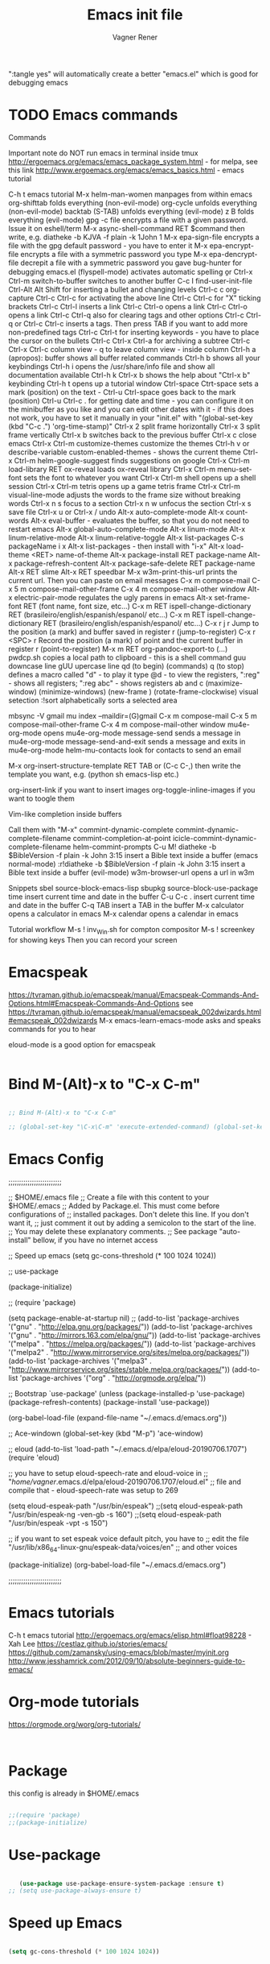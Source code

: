 # Created 2017-07-15 Sat 19:15
#+TITLE: Emacs init file
#+AUTHOR: Vagner Rener
#+PROPERTY: header-args :tangle yes :comments yes :results silent

":tangle yes" will automatically create a better
"emacs.el" which is good for debugging emacs

* TODO Emacs commands

Commands 

Important note	do NOT run emacs in terminal inside tmux
http://ergoemacs.org/emacs/emacs_package_system.html - for melpa, see this link
http://www.ergoemacs.org/emacs/emacs_basics.html - emacs tutorial 

C-h t	emacs tutorial
M-x helm-man-women	manpages from within emacs
org-shifttab	folds everything (non-evil-mode)
org-cycle	unfolds everything (non-evil-mode)
backtab (S-TAB)	unfolds everything (evil-mode)
z B	folds everything (evil-mode)
gpg -c file	encrypts a file with a given password. Issue it on eshell/term
M-x async-shell-command RET $command	then write, e.g. diatheke -b KJVA -f plain -k 1John 1
M-x epa-sign-file	encrypts a file with the gpg default password - you have to enter it
M-x epa-encrypt-file	encrypts a file with a symmetric password you type
M-x epa-dencrypt-file	decrepit a file with a symmetric password you gave
bug-hunter	for debugging emacs.el
(flyspell-mode)	activates automatic spelling 
\b or Ctrl-x Ctrl-m switch-to-buffer	switches to another buffer
C-c I	find-user-init-file
Ctrl-Alt Alt Shift	for inserting a bullet and changing levels
Ctrl-c c	org-capture
Ctrl-c Ctrl-c for activating the above line
Ctrl-c Ctrl-c	for "X" ticking brackets
Ctrl-c Ctrl-l	inserts a link
Ctrl-c Ctrl-o	opens a link
Ctrl-c Ctrl-o	opens a link 
Ctrl-c Ctrl-q	also for clearing tags and other options
Ctrl-c Ctrl-q or Ctrl-c Ctrl-c	inserts a tags. Then press TAB if you want to add more non-predefined tags
Ctrl-c Ctrl-t for inserting keywords - you have to place the cursor on the bullets
Ctrl-c Ctrl-x Ctrl-a	for archiving a subtree
Ctrl-c Ctrl-x Ctrl-c	column view - q to leave column view - inside column
Ctrl-h a (apropos): buffer	shows all buffer related commands 
Ctrl-h b	shows all your keybindings 
Ctrl-h i	opens the /usr/share/info file and show all documentation available
Ctrl-h k Ctrl-x b	shows the help about "Ctrl-x b" keybinding
Ctrl-h t	opens up a tutorial window
Ctrl-space Ctrt-space	sets a mark (position) on the text - Ctrl-u Ctrl-space goes back to the mark (position)
Ctrl-u Ctrl-c . for getting date and time - you can configure it on the minibuffer as you like and you can edit other dates with it - if this does not work, you have to set it manually in your "init.el" with "(global-set-key (kbd "C-c .") 'org-time-stamp)"
Ctrl-x 2	split frame horizontally 
Ctrl-x 3	split frame vertically
Ctrl-x b	switches back to the previous buffer
Ctrl-x c	close emacs
Ctrl-x Ctrl-m customize-themes	customize the themes
Ctrl-h v or describe-variable	custom-enabled-themes - shows the current theme
Ctrl-x Ctrl-m	helm-google-suggest	finds suggestions on google
Ctrl-x Ctrl-m load-library RET ox-reveal	loads ox-reveal library
Ctrl-x Ctrl-m menu-set-font	sets the font to whatever you want
Ctrl-x Ctrl-m shell	opens up a shell session
Ctrl-x Ctrl-m	tetris	opens up a game tetris frame
Ctrl-x Ctrl-m visual-line-mode	adjusts the words to the frame size without breaking words 
Ctrl-x n s	focus to a section
Ctrl-x n w	unfocus the section
Ctrl-x s	save file
Ctrl-x u or Ctrl-x /	undo
Alt-x auto-complete-mode
Alt-x count-words
Alt-x eval-buffer - evaluates the buffer, so that you do not need to restart emacs
Alt-x global-auto-complete-mode
Alt-x linum-mode
Alt-x linum-relative-mode
Alt-x linum-relative-toggle
Alt-x list-packages C-s packageName i x
Alt-x list-packages - then install with "i-x"
Alt-x load-theme <RET> name-of-theme
Alt-x package-install RET package-name
Alt-x package-refresh-content
Alt-x package-safe-delete RET package-name
Alt-x RET slime 
Alt-x RET speedbar
M-x w3m-print-this-url	prints the current url. Then you can paste on email messages 
C-x m	compose-mail
C-x 5 m	compose-mail-other-frame
C-x 4 m	compose-mail-other window
Alt-x electric-pair-mode	regulates the ugly parens in emacs
Alt-x set-frame-font RET (font name, font size, etc...) 
C-x m RET ispell-change-dictionary RET (brasileiro/english/espanish/espanol/ etc...)
C-x m RET ispell-change-dictionary RET (brasileiro/english/espanish/espanol/ etc...)
C-x r j r	Jump to the position (a mark) and buffer saved in register r (jump-to-register)
C-x r <SPC> r	Record the position (a mark) of point and the current buffer in register r (point-to-register)
M-x m RET org-pandoc-export-to (...)
pwdcp.sh	copies a local path to clipboard - this is a shell command
guu	downcase line
gUU	upercase line
qd (to begin) (commands) q (to stop)	defines a macro called "d" - to play it type @d - to view the registers, ":reg" - shows all registers; ":reg abc" - shows registers ab and c
(maximize-window)
(minimize-windows)
(new-frame )
(rotate-frame-clockwise)
visual setection :!sort	alphabetically sorts a selected area

mbsync -V gmail
mu index --maildir=(G)gmail
C-x m	compose-mail
C-x 5 m	compose-mail-other-frame
C-x 4 m	compose-mail-other window
mu4e-org-mode	opens mu4e-org-mode
message-send	sends a message in  mu4e-org-mode
message-send-and-exit	sends a message and exits in  mu4e-org-mode
helm-mu-contacts	look for contacts to send an email

M-x org-insert-structure-template RET TAB or (C-c C-,)	then write the template you want, e.g. (python sh emacs-lisp etc.)

org-insert-link	if you want to insert images
org-toggle-inline-images	if you want to toogle them 

Vim-like completion inside buffers

Call them with "M-x"
commint-dynamic-complete
commint-dynamic-complete-filename
commint-completion-at-point
icicle-commint-dynamic-complete-filename
helm-commint-prompts
C-u M! diatheke -b $BibleVersion -f plain -k John 3:15	insert a Bible text inside a buffer (emacs normal-mode)
:r!diatheke -b $BibleVersion -f plain -k John 3:15	insert a Bible text inside a buffer (evil-mode)
w3m-browser-url	opens a url in w3m

Snippets
sbel	source-block-emacs-lisp
sbupkg	source-block-use-package
time	insert current time and date in the buffer
C-u C-c .	insert current time and date in the buffer
C-q TAB	insert a TAB in the buffer
M-x calculator	opens a calculator in emacs
M-x calendar	opens a calendar in emacs 


Tutorial workflow 
M-s ! inv_Win.sh	for compton compositor 
M-s ! screenkey	for showing keys
Then you can record your screen

* Emacspeak
https://tvraman.github.io/emacspeak/manual/Emacspeak-Commands-And-Options.html#Emacspeak-Commands-And-Options
see https://tvraman.github.io/emacspeak/manual/emacspeak_002dwizards.html#emacspeak_002dwizards
M-x emacs-learn-emacs-mode	asks and speaks commands for you to hear

eloud-mode is a good option for emacspeak

#+BEGIN_SRC emacs-lisp 

#+END_SRC

* Bind M-(Alt)-x to "C-x C-m"
  
#+BEGIN_SRC emacs-lisp 

  ;; Bind M-(Alt)-x to "C-x C-m" 

  ;; (global-set-key "\C-x\C-m" 'execute-extended-command) (global-set-key "\C-c\C-m" 'execute-extended-command)

#+END_SRC

* Emacs Config

;;;;;;;;;;;;;;;;;;;;;;;;;

;; $HOME/.emacs file
;; Create a file with this content to your $HOME/.emacs
;; Added by Package.el.  This must come before configurations of
;; installed packages.  Don't delete this line.  If you don't want it,
;; just comment it out by adding a semicolon to the start of the line.
;; You may delete these explanatory comments.
;; See package "auto-install" bellow, if you have no internet access

;; Speed up emacs
   (setq gc-cons-threshold (* 100 1024 1024))

;; use-package

(package-initialize)

;; (require 'package)

(setq package-enable-at-startup nil)
;; (add-to-list 'package-archives '("gnu" . "http://elpa.gnu.org/packages/"))
(add-to-list 'package-archives '("gnu" . "http://mirrors.163.com/elpa/gnu/"))
(add-to-list 'package-archives
 	     '("melpa" . "https://melpa.org/packages/"))
(add-to-list 'package-archives
 	     '("melpa2" . "http://www.mirrorservice.org/sites/melpa.org/packages/"))
(add-to-list 'package-archives
 	     '("melpa3" . "http://www.mirrorservice.org/sites/stable.melpa.org/packages/"))
(add-to-list 'package-archives '("org" . "http://orgmode.org/elpa/"))

;; Bootstrap `use-package'
(unless (package-installed-p 'use-package)
  (package-refresh-contents)
  (package-install 'use-package))

(org-babel-load-file (expand-file-name "~/.emacs.d/emacs.org"))

;; Ace-windown
(global-set-key (kbd "M-p") 'ace-window)

;; eloud
(add-to-list 'load-path "~/.emacs.d/elpa/eloud-20190706.1707")
(require 'eloud)

;; you have to setup eloud-speech-rate and eloud-voice in
;; "/home/vagner/.emacs.d/elpa/eloud-20190706.1707/eloud.el"
;; file and compile that - eloud-speech-rate was setup to 269

(setq eloud-espeak-path "/usr/bin/espeak")
;;(setq eloud-espeak-path "/usr/bin/espeak-ng -ven-gb -s 160")
;;(setq eloud-espeak-path "/usr/bin/espeak -vpt -s 150")

;; if you want to set espeak voice default pitch, you have to
;; edit the file "/usr/lib/x86_64-linux-gnu/espeak-data/voices/en"
;; and other voices

(package-initialize)
(org-babel-load-file "~/.emacs.d/emacs.org")

;;;;;;;;;;;;;;;;;;;;;;;;;

* Emacs tutorials

C-h t	emacs tutorial
http://ergoemacs.org/emacs/elisp.html#float98228  - Xah Lee
https://cestlaz.github.io/stories/emacs/
https://github.com/zamansky/using-emacs/blob/master/myinit.org
http://www.jesshamrick.com/2012/09/10/absolute-beginners-guide-to-emacs/

* Org-mode tutorials 

  https://orgmode.org/worg/org-tutorials/

#+BEGIN_SRC 

#+END_SRC
  
* Package 
  
 this config is already in $HOME/.emacs
  
#+BEGIN_SRC emacs-lisp 

;;(require 'package)
;;(package-initialize)

#+END_SRC

* Use-package

#+BEGIN_SRC emacs-lisp

     (use-package use-package-ensure-system-package :ensure t)
  ;; (setq use-package-always-ensure t)

#+END_SRC

* Speed up Emacs

#+BEGIN_SRC emacs-lisp

  (setq gc-cons-threshold (* 100 1024 1024))

#+END_SRC

* Buffer

have your emacs window to always show your system-name and the full
path of the buffer your currently editing :

#+BEGIN_SRC emacs-lisp

  (setq frame-title-format (list (format "%s %%S: %%j " (system-name)) '(buffer-file-name "%f" (dired-directory dired-directory "%b"))))
   
#+END_SRC

* Auto-completion
** TODO Auto-complete - global
  
   Use auto-complete or company-mode, but NOT the two of them

 #+BEGIN_SRC emacs-lisp 

 ;;(require 'auto-complete)
 ;;(global-auto-complete-mode t) 
   (ac-config-default)
   (defun auto-complete-mode-maybe ()
    "No maybe for you. Only AC!"
    (auto-complete-mode 1))

   (ac-set-trigger-key "RET")

   (with-eval-after-load 'auto-complete
     (ac-flyspell-workaround))

 #+END_SRC

** DONE Completion 
    CLOSED: [2019-05-19 dom 16:01]

	    (global-set-key [tab] 'indent-or-expand)
	    (defun indent-or-expand ()
	      "Either indent according to mode, or expand the word preceding point."
	      (interactive)
	      (if (or
	    	   (eq last-command 'self-insert-command)
	    	   (eq last-command 'dabbrev-expand))
	    	  (progn
	    	 (setq this-command 'dabbrev-expand)
	    	 (dabbrev-expand nil))
	     	(indent-according-to-mode)))

  #+END_SRC

** Company-mode

 Use company-mode or auto-complete, but NOT the two of them
 apt install clang8 libclang1-8
 company-mode and company-shell
 C-c C-m list-packages - then install with "i-x"
 You have to enable the below add-hook, if you want company-mode auto-complete

https://github.com/company-mode/company-mode/wiki/Switching-from-AC
 https://emacs.stackexchange.com/questions/14955/my-company-package-cant-auto-complete-the-keywords-of-c-c

 #+BEGIN_SRC emacs-lisp 

   ;;   (require 'company)

   ;;   (add-hook 'after-init-hook 'global-company-mode)

   ;;   (setq company-minimum-prefix-length 3)
   ;;   (setq company-idle-delay 0.1)


   ;;    (defun company-ac-setup ()
   ;;      "Sets up `company-mode' to behave similarly to `auto-complete-mode'."
   ;;      (setq company-require-match nil)
   ;;      (setq company-auto-complete #'my-company-visible-and-explicit-action-p)
   ;;      (setq company-frontends '(company-echo-metadata-frontend
   ;;       			 company-pseudo-tooltip-unless-just-one-frontend-with-delay
   ;;       			 company-preview-frontend))
   ;;      (define-key company-active-map [tab]
   ;;        'company-select-next-if-tooltip-visible-or-complete-selection)
   ;;      (define-key company-active-map (kbd "TAB")
   ;;        'company-select-next-if-tooltip-visible-or-complete-selection))


   ;; (eval-after-load 'company
   ;;      '(progn
   ;;       	(define-key company-active-map (kbd "TAB") 'company-complete-common-or-cycle)
   ;;       	(define-key company-active-map (kbd "<tab>") 'company-complete-common-or-cycle)))

   ;;        (eval-after-load 'company
   ;;    '(progn
   ;;       (define-key company-active-map (kbd "S-TAB") 'company-select-previous)
   ;;       (define-key company-active-map (kbd "<backtab>") 'company-select-previous)))

   ;;        (setq company-frontends
   ;;      '(company-pseudo-tooltip-unless-just-one-frontend
   ;;        company-preview-frontend
   ;;        company-echo-metadata-frontend))

   ;;        (setq company-require-match 'never)

   ;;        (defun my-company-visible-and-explicit-action-p ()
   ;;       (and (company-tooltip-visible-p)
   ;;       (company-explicit-action-p)))

   ;;        (company-ac-setup)

   ;;        (eval-after-load 'company
   ;;     (lambda ()
   ;;       (set-face-attribute
   ;;        'company-preview
   ;;       	nil
   ;;       	:background (face-attribute 'company-preview-common :background))))

   ;;        (custom-set-faces
   ;;      '(company-preview
   ;;        ((t (:foreground "darkgray" :underline t))))
   ;;      '(company-preview-common
   ;;        ((t (:inherit company-preview))))
   ;;      '(company-tooltip
   ;;        ((t (:background "lightgray" :foreground "black"))))
   ;;      '(company-tooltip-selection
   ;;        ((t (:background "steelblue" :foreground "white"))))
   ;;      '(company-tooltip-common
   ;;        ((((type x)) (:inherit company-tooltip :weight bold))
   ;;       	(t (:inherit company-tooltip))))
   ;;      '(company-tooltip-common-selection
   ;;        ((((type x)) (:inherit company-tooltip-selection :weight bold))
   ;;       	(t (:inherit company-tooltip-selection)))))

   ;; ;; If you use Company, uncomment the upper bit OR the down bit 

   ;;     (add-hook 'after-init-hook 'global-company-mode)

   ;;       (use-package company
   ;;       :ensure t
   ;;       :config
   ;;       (setq company-idle-delay 0)
   ;;       (setq company-minimum-prefix-length 3))
   ;;       (with-eval-after-load 'company
   ;;       (add-hook 'c-mode-hook 'company-mode)
   ;;       (add-hook 'c++-mode-hook 'company-mode))

   ;;       (use-package irony
   ;;       :ensure t
   ;;       :config
   ;;       (add-hook 'c-mode-hook 'irony-mode)
   ;;       (add-hook 'c++-mode-hook 'irony-mode)
   ;;       (add-hook 'irony-mode-hook 'irony-cdb-autosetup-compile-options))

   ;;       (use-package company-irony
   ;;       :ensure t
   ;;       :config
   ;;       (require 'company)
   ;;       (add-to-list 'company-backends 'company-irony))

 #+END_SRC

* Org-mode 

https://orgmode.org/worg/org-tutorials/orgtutorial_dto-pt.html
https://orgmode.org/manual/index.html

The new way of adding easy-templates is by calling them with
C-c C-,	org-insert-structure-template

org-auto-complete
M-x org-ac/setup-current-buffer

 #+BEGIN_SRC emacs-lisp

   (require 'org)
   (require 'org-ac)
   (require 'org-tempo)
   (add-to-list 'auto-mode-alist '("\\.org\\'" . org-mode))

 #+END_SRC

* TAB completion on emacs console
  
 ;; you have to put this BEFORE (require 'evil)

#+BEGIN_SRC emacs-lisp 

   (setq evil-want-C-i-jump nil)

#+END_SRC

* DONE Evil collection
  CLOSED: [2019-05-20 seg 11:30]

  ;; you have to put this BEFORE (require 'evil)
  ;; then you use vim-modes (normal, insert) in the minibuffer
  ;; evil-collection makes possible to use EWW keybindings with
  ;; evil-mode and corrects other emacs keybindings in evil

#+BEGIN_SRC emacs-lisp

;; (use-package evil-collection
;;  :after evil
;;  :config
;;  (evil-collection-init))

   (setq evil-want-keybinding nil)
      (use-package evil-collection
       :custom (evil-collection-setup-minibuffer t)
       :init (evil-collection-init))

#+END_SRC

* TODO Evil mode

#+BEGIN_SRC emacs-lisp 

  ;; for using TAB with emacs -nw in terminal 
  ;; you have to load it before calling evil-mode

    (unless (display-graphic-p) (setq evil-want-C-i-jump nil))
    (use-package evil
      :config (require 'evil)
      (progn (evil-mode 1)))

     ;; evil-leader 
	(global-evil-leader-mode)
	(evil-leader/set-key
	  "e" 'find-file
	  "b" 'switch-to-buffer
	  "k" 'kill-buffer)

     ;;    ;; http://nathantypanski.com/blog/2014-08-03-a-vim-like-emacs-config.html
     ;;    ;; http://wikemacs.org/wiki/Evil

(use-package evil-surround
  :after evil
  :hook (evil-mode . global-evil-surround-mode))

(use-package evil-numbers
  :after evil
  :bind (
         :map evil-normal-state-map
         ("C-c +" . evil-numbers/inc-at-pt)
         ("C-c -" . evil-numbers/dec-at-pt)))

(with-eval-after-load 'evil-vars
  (setq evil-want-C-w-in-emacs-state t))

(use-package evil-nerd-commenter
  :ensure t
  :config
  (evilnc-default-hotkeys))

     ;;    (require 'evil-mark-replace)

     ;;    (require 'evil-matchit)
     ;;    (global-evil-matchit-mode 1)
     ;;    (require 'evil-exchange)

     ;;  ;; change default key bindings (if you want) HERE
     ;;    (setq evil-exchange-key (kbd "zx"))
     ;;    (evil-exchange-install)

     ;;  ;; change default key bindings (if you want) HERE
     ;;    (setq evil-extra-operator-eval-key (kbd "ge"))
     ;;    (require 'evil-extra-operator)
     ;;    (global-evil-extra-operator-mode 1)
     ;;    (require 'evil-visualstar)
     ;;    (global-evil-visualstar-mode 1)

         (require 'evil-org)

     ;;  ;; evil-minibuffer
     ;;  ;; https://gist.github.com/ccdunder/5816865

     ;;  ;; option for enabling vi keys in the minibuffer
     ;;  ;; Addresses evil-core.el:163 TODO

     ;;   (mapcar (lambda (keymap)
     ;;     	 (evil-define-key 'insert (eval keymap) [escape] 'abort-recursive-edit)
     ;;     	 (evil-define-key 'normal (eval keymap) [escape] 'abort-recursive-edit)
     ;;     	 (evil-define-key 'insert (eval keymap) [return] 'exit-minibuffer)
     ;;     	 (evil-define-key 'normal (eval keymap) [return] 'exit-minibuffer)
     ;;     	 (evil-define-key 'insert (eval keymap) "\C-t" 'evil-normal-state))

     ;; ;; https://www.gnu.org/software/emacs/manual/html_node/elisp/
     ;; ;; Text-from-Minibuffer.html#Definition of minibuffer-local-map

     ;;     '(minibuffer-local-map
     ;;     	 minibuffer-local-ns-map
     ;;     	 minibuffer-local-completion-map
     ;;     	 minibuffer-local-must-match-map
     ;;     	 minibuffer-local-isearch-map))

     ;;    (add-hook 'minibuffer-setup-hook 
     ;;     	      '(lambda () 
     ;;     		 (set (make-local-variable 'evil-echo-state) nil)

     ;;    ;; (evil-set-initial-state 'mode 'insert) is the evil-proper
     ;;    ;; way to do this, but the minibuffer doesn't have a mode.
     ;;    ;; The alternative is to create a minibuffer mode (here), but
     ;;    ;; then it may conflict with other packages' if they do the same.

     ;;     	    (evil-insert 1)))

#+END_SRC

* TODO Eyebrowse
  
  this has to be placed after evil-mode
  call it with eyebrowse-mode
  https://github.com/wasamasa/eyebrowse

  Maybe change eyebrowse configuration with the pragmaticemacs
  http://pragmaticemacs.com/emacs/easily-manage-emacs-workspaces-with-eyebrowse/
 http://pragmaticemacs.com/emacs/use-your-digits-and-a-personal-key-map-for-super-shortcuts/

#+begin_src emacs-lisp 

    (use-package eyebrowse 
      :ensure t
      :config 
       (eyebrowse-setup-opinionated-keys)
        (add-to-list 'window-persistent-parameters '(window-side . writable))
        (add-to-list 'window-persistent-parameters '(window-slot . writable)))

#+end_src

* Yasnippets

M-x package-install yasnippet-snippets
M-x package-install yasnippet-classic-snippets
    you can see their abbrevs with:
    M-x yas/describe-tables
    or you can access YASnippet <-> insert at point

#+BEGIN_SRC emacs-lisp 

  ;; yasnippet code 'optional', before auto-complete

  (require 'yasnippet)
  (yas-global-mode 1)

#+END_SRC

* DONE Counsel Ivy and Swiper
   CLOSED: [2019-05-19 dom 16:02]

 #+BEGIN_SRC emacs-lisp 

    (use-package counsel
    :ensure t
    :bind
    (("M-y" . counsel-yank-pop)
    :map ivy-minibuffer-map
    ("M-y" . ivy-next-line)))

   (use-package ivy
   :ensure t
   :diminish (ivy-mode)
   :bind (("C-x b" . ivy-switch-buffer))
   :config
   (ivy-mode 1)
   (setq ivy-use-virtual-buffers t)
   (setq ivy-count-format "%d/%d ")
   (setq ivy-display-style 'fancy))

   (use-package swiper
   :ensure t
   :bind (("C-s" . swiper)
	  ("C-r" . swiper)
	  ("C-c C-r" . ivy-resume)
	  ("M-x" . counsel-M-x)
	  ("C-x C-f" . counsel-find-file))
   :config
   (progn
     (ivy-mode 1)
     (setq ivy-use-virtual-buffers t)
     (setq ivy-display-style 'fancy)
     (define-key read-expression-map (kbd "C-r") 'counsel-expression-history)
     ))


 #+END_SRC

* DONE COMMENT Smartparens
  CLOSED: [2019-05-19 dom 15:56]

 To get out from the parens pair,
 Just type another closing parent 

#+BEGIN_SRC emacs-lisp

    (use-package smartparens
      :ensure t
      :config
      (use-package smartparens-config)
      (use-package smartparens-html)
      (use-package smartparens-python)
      (use-package smartparens-latex)
      (smartparens-global-mode t)
      (show-smartparens-global-mode t))

      :bind
      ( ("C-<down>" . sp-down-sexp)
       ("C-<up>"   . sp-up-sexp)
       ("M-<down>" . sp-backward-down-sexp)
       ("M-<up>"   . sp-backward-up-sexp)
      ("C-M-a" . sp-beginning-of-sexp)
       ("C-M-e" . sp-end-of-sexp)

       ("C-M-f" . sp-forward-sexp)
       ("C-M-b" . sp-backward-sexp)

       ("C-M-n" . sp-next-sexp)
       ("C-M-p" . sp-previous-sexp)

       ("C-S-f" . sp-forward-symbol)
       ("C-S-b" . sp-backward-symbol)

       ("C-<right>" . sp-forward-slurp-sexp)
       ("M-<right>" . sp-forward-barf-sexp)
       ("C-<left>"  . sp-backward-slurp-sexp)
       ("M-<left>"  . sp-backward-barf-sexp)

       ("C-M-t" . sp-transpose-sexp)
       ("C-M-k" . sp-kill-sexp)
       ("C-k"   . sp-kill-hybrid-sexp)
       ("M-k"   . sp-backward-kill-sexp)
       ("C-M-w" . sp-copy-sexp)

       ("C-M-d" . delete-sexp)

       ("M-<backspace>" . backward-kill-word)
       ("C-<backspace>" . sp-backward-kill-word)
       ([remap sp-backward-kill-word] . backward-kill-word)

       ("M-[" . sp-backward-unwrap-sexp)
       ("M-]" . sp-unwrap-sexp)

       ("C-x C-t" . sp-transpose-hybrid-sexp)

       ("C-c ("  . wrap-with-parens)
       ("C-c ["  . wrap-with-brackets)
       ("C-c {"  . wrap-with-braces)
       ("C-c '"  . wrap-with-single-quotes)
       ("C-c \"" . wrap-with-double-quotes)
       ("C-c _"  . wrap-with-underscores)
      ("C-c `"  . wrap-with-back-quotes)
      ))

#+END_SRC

* DONE El-get
  CLOSED: [2019-05-19 dom 15:56]
  
#+BEGIN_SRC emacs-lisp

     (add-to-list 'load-path "/home/vagner/.emacs.d/el-get/el-get")
     (require 'el-get)

  ;; (add-to-list 'el-get-recipe-path "~/.emacs.d/el-get/el-get/recipes")
  ;; (add-to-list 'el-get-recipe-path "~/.emacs.d/elpa/el-get-20181006.225/recipes")

#+END_SRC  

* DONE Auto-package-update
  CLOSED: [2019-05-19 dom 15:56]

#+BEGIN_SRC emacs-lisp

    ;; (require 'auto-package-update)  
    ;; (setq auto-package-update-prompt-before-update t)
    ;; (setq auto-package-update-delete-old-versions t)

#+END_SRC

* TODO Abbreviations
 http://endlessparentheses.com/ispell-and-abbrev-the-perfect-auto-correct.html
 https://www.oreilly.com/library/view/learning-gnu-emacs/1565921526/ch04s04.html

#+BEGIN_SRC emacs-lisp 

	   (setq-default abbrev-mode t)
	   (read-abbrev-file "~/.emacs.d/abbrev_defs")
	   (setq save-abbrevs t)
	   (setq save-abbrevs 'silently)

	 (define-key ctl-x-map "\C-i"
	#'endless/ispell-word-then-abbrev)

	  ;; "it remaps to 'C-x TAB'"
	  ;; Because "C-i" is the Stumpwm TM prefix-key

      (defun endless/simple-get-word ()
	(car-safe (save-excursion (ispell-get-word nil))))

      (defun endless/ispell-word-then-abbrev (p)
	"Call `ispell-word', then create an abbrev for it.
      With prefix P, create local abbrev. Otherwise it will
      be global.
      If there's nothing wrong with the word at point, keep
      looking for a typo until the beginning of buffer. You can
      skip typos you don't want to fix with `SPC', and you can
      abort completely with `C-g'. You can edit the abbreviation
      file with `edit-abbrevs`"
	(interactive "P")
	(let (bef aft)
	  (save-excursion
	    (while (if (setq bef (endless/simple-get-word))
		       ;; Word was corrected or used quit.
		       (if (ispell-word nil 'quiet)
			   nil ; End the loop.
			 ;; Also end if we reach `bob'.
			 (not (bobp)))
		     ;; If there's no word at point, keep looking
		     ;; until `bob'.
		     (not (bobp)))
	      (backward-word)
	      (backward-char))
	    (setq aft (endless/simple-get-word)))
	  (if (and aft bef (not (equal aft bef)))
	      (let ((aft (downcase aft))
		    (bef (downcase bef)))
		(define-abbrev
		  (if p local-abbrev-table global-abbrev-table)
		  bef aft)
		(message "\"%s\" now expands to \"%s\" %sally"
			 bef aft (if p "loc" "glob")))
	    (user-error "No typo at or before point"))))

#+END_SRC

* DONE All-the-icons
  CLOSED: [2019-05-19 dom 15:57]

  M-x all-the-icons-install-fonts

  #+BEGIN_SRC emacs-lisp

    (use-package all-the-icons
     :ensure t)

    (defun org-brain-insert-resource-icon (link)
      "Insert an icon, based on content of org-mode LINK."
      (insert (format "%s "
		      (cond ((string-prefix-p "http" link)
			     (cond ((string-match "wikipedia\\.org" link)
				    (all-the-icons-faicon "wikipedia-w"))
				   ((string-match "github\\.com" link)
				    (all-the-icons-octicon "mark-github"))
				   ((string-match "vimeo\\.com" link)
				    (all-the-icons-faicon "vimeo"))
				   ((string-match "youtube\\.com" link)
				    (all-the-icons-faicon "youtube"))
				   (t
				    (all-the-icons-faicon "globe"))))
			    ((string-prefix-p "brain:" link)
			     (all-the-icons-fileicon "brain"))
			    (t
			     (all-the-icons-icon-for-file link))))))

    (add-hook 'org-brain-after-resource-button-functions #'org-brain-insert-resource-icon)

  #+END_SRC

* DONE Bug-hunter
  CLOSED: [2019-05-19 dom 15:57]

  #+BEGIN_SRC emacs-lisp

  (use-package bug-hunter
   :ensure t)

  #+END_SRC

* DONE Eshell
  CLOSED: [2019-05-19 dom 15:57]

https://invidio.us/watch?v=RhYNu6i_uY4
http://howardism.org/Technical/Emacs/eshell-present.html
Globbin filters
C-c M-q	(eshell-display-predicate-help)
C-c M-m	(eshell-display-modifier-help)

#+BEGIN_SRC emacs-lisp

(use-package eshell
  :commands eshell
  :init
  (setq
   eshell-cmpl-ignore-case t
   eshell-cmpl-cycle-completions nil
   eshell-history-size 10000
   eshell-hist-ignoredups t
   eshell-error-if-no-glob t
   eshell-glob-case-insensitive t
   eshell-scroll-to-bottom-on-input 'all)
  :config
  (defun jcf-eshell-here ()
    (interactive)
    (eshell "here"))

  (defun pcomplete/sudo ()
    (let ((prec (pcomplete-arg 'last -1)))
      (cond ((string= "sudo" prec)
             (while (pcomplete-here*
                     (funcall pcomplete-command-completion-function)
                     (pcomplete-arg 'last) t))))))

  (add-hook 'eshell-mode-hook
            (lambda ()
              (define-key eshell-mode-map
                [remap eshell-pcomplete]
                'helm-esh-pcomplete)
              (define-key eshell-mode-map
                (kbd "M-p")
                'helm-eshell-history)
              (eshell/export "NODE_NO_READLINE=1"))))

#+END_SRC

* DONE Helm 
  CLOSED: [2019-05-19 dom 15:58]

NOTE: REMOVE "~/.emacs.d/elpa/helm-201908(sth)" package, because it will yield an error:

"Symbol's value as variable is void: helm-left-margin-width"

So that, install helm with:

apt install elpa-helm elpa-helm-ag elpa-helm-projectile elpa-helm-rtags
    and its suggestions

https://tuhdo.github.io/helm-intro.html

#+BEGIN_SRC emacs-lisp

      ;; (add-to-list 'load-path "/usr/share/emacs/site-lisp/elpa/helm-3.0/")
	;; (require 'helm-config)

	   (helm-mode 1)

	;; (global-set-key (kbd "C-x C-m") 'helm-M-x)
	;; (global-set-key (kbd "C-x C-f") 'helm-find-files)

	;; s is super or win
	;; (global-set-key (kbd "s-x") 'helm-M-x)
	 (global-set-key (kbd "M-x") 'helm-M-x)
	 (setq helm-M-x-fuzzy-match t) ;; optional fuzzy matching for helm-M-x
	;; (global-set-key (kbd "s-f") 'helm-find-files)
	 (global-set-key (kbd "C-x C-f") 'helm-find-files)

      ;;(global-set-key (kbd "Ctrl-x Ctrl-m") 'helm-M-x)
      ;;(global-set-key (kbd "C-x C-f") 'helm-find-files)

#+END_SRC

* DONE Helm-org-rifle 
  CLOSED: [2019-05-19 dom 15:59]

  #+BEGIN_SRC emacs-lisp

  (defun helm-org-rifle-brain ()
  "Rifle files in `org-brain-path'."
  (interactive)
  (helm-org-rifle-directories (list org-brain-path)))

  #+END_SRC

* DONE Beacon
  CLOSED: [2019-05-19 dom 15:59]

  #+BEGIN_SRC emacs-lisp 

    (use-package beacon
     :config
     (beacon-mode 1))

  #+END_SRC

* DONE Bidi - bidirectional text
  CLOSED: [2019-05-19 dom 15:59]

you have to install "emacs-bidi" in elpa
from github - it is not in MELPA
https://github.com/emacsmirror/bidi

Emacs Is Great - Ep 40, Hebrew/ Bidirectional text
https://invidio.us/watch?v=LxuNmeCNnqU
Emacs Is Great - Ep 40 pt 2, Hebrew/ Bidirectional
https://invidio.us/watch?v=y3oLG-6KTaE

#+BEGIN_SRC emacs-lisp 

  (setq-default bidi-display-reordering nil)

   (defun bidi-reordering-toggle ()
   "Toggle bidirectional display reordering."
   (interactive)
   (setq bidi-display-reordering (not bidi-display-reordering))
   (message "bidi reordering is %s" bidi-display-reordering))

   (defun bidi-display-reordering-on ()
   "Sets bidi-display-reordering-on"
   (setq-local bidi-display-reordering t))

   (add-hook 'text-mode-hook 'bidi-display-reordering-on)

   (setq-default bidi-paragraph-direction 'left-to-right)

   (defun bidi-direction-toggle ()
   "Will switch the explicit direction of text for current
   buffer. This will set BIDI-DISPLAY-REORDERING to T"
   (interactive "")
   (setq bidi-display-reordering t)
   (if (equal bidi-paragraph-direction 'right-to-left)
   (setq bidi-paragraph-direction 'left-to-right)
   (setq bidi-paragraph-direction 'right-to-left))
   (message "%s" bidi-paragraph-direction))

#+END_SRC

* DONE Byte-compiling
  CLOSED: [2019-05-19 dom 15:59]

https://www.emacswiki.org/emacs/AutoRecompile

Ignore byte-compile warnings

#+BEGIN_SRC emacs-lisp

	 (setq byte-compile-warnings '(not nresolved
					  free-vars
					  callargs
					  redefine
					  obsolete
					  noruntime
					  cl-functions
					  interactive-only
					  )) 

#+END_SRC

* DONE Bullets
  CLOSED: [2019-05-19 dom 15:59]
  
#+BEGIN_SRC emacs-lisp 

     (use-package org-bullets
      :ensure t
      :config
        (add-hook 'org-mode-hook (lambda () (org-bullets-mode 1))))

#+END_SRC

* DONE Auctex  
  CLOSED: [2019-05-19 dom 15:59]

Customary Customization, p. 1 and 16 in the manual, and http://www.emacswiki.org/emacs/AUCTeX#toc2

#+BEGIN_SRC emacs-lisp 

    (setq TeX-parse-self t); Enable parse on load.
    (setq TeX-auto-save t); Enable parse on save.
    (setq-default TeX-master nil)

    (setq TeX-PDF-mode t); PDF mode (rather than DVI-mode)

    (add-hook 'TeX-mode-hook 'flyspell-mode); Enable Flyspell mode for TeX modes such as AUCTeX. Highlights all misspelled words.
    (add-hook 'emacs-lisp-mode-hook 'flyspell-prog-mode); Enable Flyspell program mode for emacs lisp mode, which highlights all misspelled words in comments and strings.
    (setq ispell-dictionary "english"); Default dictionary. To change do M-x ispell-change-dictionary RET.
    (add-hook 'TeX-mode-hook
	      (lambda () (TeX-fold-mode 1))); Automatically activate TeX-fold-mode.
    (setq LaTeX-babel-hyphen nil); Disable language-specific hyphen insertion.

    ;; " expands into csquotes macros (for this to work babel must be loaded after csquotes).
    (setq LaTeX-csquotes-close-quote "}"
	  LaTeX-csquotes-open-quote "\\enquote{")

    ;; LaTeX-math-mode http://www.gnu.org/s/auctex/manual/auctex/Mathematics.html
    (add-hook 'TeX-mode-hook 'LaTeX-math-mode)

    ;; Org-ref
    ;; (setq org-ref-completion-library 'org-ref-ivy-cite)
    ;;(require 'org-ref)

    ;; Bibtex

    ;; (require 'ox-bibtex)

    ;; RefTeX
    ;; Turn on RefTeX for AUCTeX http://www.gnu.org/s/auctex/manual/reftex/reftex_5.html

     (add-hook 'TeX-mode-hook 'turn-on-reftex)

    (eval-after-load 'reftex-vars; Is this construct really needed?
      '(progn
	 (setq reftex-cite-prompt-optional-args t); Prompt for empty optional arguments in cite macros.
	 ;; Make RefTeX interact with AUCTeX, http://www.gnu.org/s/auctex/manual/reftex/AUCTeX_002dRefTeX-Interface.html

	 (setq reftex-plug-into-AUCTeX t)
	 ;; So that RefTeX also recognizes \addbibresource. Note that you
	 ;; can't use $HOME in path for \addbibresource but that "~"
	 ;; works.
	 (setq reftex-bibliography-commands '("bibliography" "nobibliography" "addbibresource"))
  ;;     (setq reftex-default-bibliography '("/home/vagner/latex_projects/references.bib/")); So that RefTeX in Org-mode knows bibliography
  ;;     (setq reftex-default-bibliography '("UNCOMMENT LINE AND INSERT PATH TO YOUR BIBLIOGRAPHY HERE")); So that RefTeX in Org-mode knows bibliography
	 (setcdr (assoc 'caption reftex-default-context-regexps) "\\\\\\(rot\\|sub\\)?caption\\*?[[{]"); Recognize \subcaptions, e.g. reftex-citation
	 (setq reftex-cite-format; Get ReTeX with biblatex, see https://tex.stackexchange.com/questions/31966/setting-up-reftex-with-biblatex-citation-commands/31992#31992

	       '((?t . "\\textcite[]{%l}")
		 (?a . "\\autocite[]{%l}")
		 (?c . "\\cite[]{%l}")
		 (?s . "\\smartcite[]{%l}")
		 (?f . "\\footcite[]{%l}")
		 (?n . "\\nocite{%l}")
		 (?b . "\\blockcquote[]{%l}{}")))))

  ;; Fontification (remove unnecessary entries as you notice them) http://lists.gnu.org/archive/html/emacs-orgmode/2009-05/msg00236.html http://www.gnu.org/software/auctex/manual/auctex/Fontification-of-macros.html

    (setq font-latex-match-reference-keywords
	  '(
	    ;; biblatex
	    ("printbibliography" "[{")
	    ("addbibresource" "[{")
	    ;; Standard commands
	    ;; ("cite" "[{")
	    ("Cite" "[{")
	    ("parencite" "[{")
	    ("Parencite" "[{")
	    ("footcite" "[{")
	    ("footcitetext" "[{")
	    ;; ;; Style-specific commands
	    ("textcite" "[{")
	    ("Textcite" "[{")
	    ("smartcite" "[{")
	    ("Smartcite" "[{")
	    ("cite*" "[{")
	    ("parencite*" "[{")
	    ("supercite" "[{")
	    ; Qualified citation lists
	    ("cites" "[{")
	    ("Cites" "[{")
	    ("parencites" "[{")
	    ("Parencites" "[{")
	    ("footcites" "[{")
	    ("footcitetexts" "[{")
	    ("smartcites" "[{")
	    ("Smartcites" "[{")
	    ("textcites" "[{")
	    ("Textcites" "[{")
	    ("supercites" "[{")
	    ;; Style-independent commands
	    ("autocite" "[{")
	    ("Autocite" "[{")
	    ("autocite*" "[{")
	    ("Autocite*" "[{")
	    ("autocites" "[{")
	    ("Autocites" "[{")
	    ;; Text commands
	    ("citeauthor" "[{")
	    ("Citeauthor" "[{")
	    ("citetitle" "[{")
	    ("citetitle*" "[{")
	    ("citeyear" "[{")
	    ("citedate" "[{")
	    ("citeurl" "[{")
	    ;; Special commands
	    ("fullcite" "[{")))

    (setq font-latex-match-textual-keywords
	  '(
	    ;; biblatex brackets
	    ("parentext" "{")
	    ("brackettext" "{")
	    ("hybridblockquote" "[{")
	    ;; Auxiliary Commands
	    ("textelp" "{")
	    ("textelp*" "{")
	    ("textins" "{")
	    ("textins*" "{")
	    ;; supcaption
	    ("subcaption" "[{")))

    (setq font-latex-match-variable-keywords
	  '(
	    ;; amsmath
	    ("numberwithin" "{")
	    ;; enumitem
	    ("setlist" "[{")
	    ("setlist*" "[{")
	    ("newlist" "{")
	    ("renewlist" "{")
	    ("setlistdepth" "{")
	    ("restartlist" "{")))

#+END_SRC

* DONE Auto-install
  CLOSED: [2019-05-19 dom 15:59]

Install auto-install.el and install-elisp.el and text-translation.el
https://www.emacswiki.org/emacs/AutoInstall
https://www.emacswiki.org/emacs/InstallElisp
https://www.emacswiki.org/emacs/TextTranslator


#+BEGIN_SRC emacs-lisp 
   
;; If you have no internet access and emacs refuses to load properly - with "evil-mode" on,
;; comment the lines bellow 

;; (require 'auto-install)
;; (auto-install-update-emacswiki-package-name t)
;; (auto-install-compatibility-setup)

#+END_SRC

* DONE _.emacs (init.el)
  CLOSED: [2019-05-19 dom 15:59]

  ~/.emacs (init.el)

#+BEGIN_SRC emacs-lisp 

(defun find-user-init-file ()
  "Edit the `user-init-file', in another window."
  (interactive)
  (find-file-other-window user-init-file)
  (rotate-frame-clockwise))

(global-set-key (kbd "C-c I") 'find-user-init-file)

#+END_SRC

* TODO Avy navegation

#+BEGIN_SRC emacs-lisp 

   (use-package avy
     :ensure t
     :config
     (avy-setup-default))

#+END_SRC

* TODO Agressive indent mode

http://emacsredux.com/
aggressive-indent-mode

#+BEGIN_SRC emacs-lisp 

  (global-aggressive-indent-mode 1)

#+END_SRC

* TODO Atomic chrome

#+BEGIN_SRC emacs-lisp

;;  (require 'atomic-chrome)
;;  (atomic-chrome-start-server)

#+END_SRC

* DONE Babel languages
  CLOSED: [2019-05-19 dom 16:00]

http://orgmode.org/worg/org-contrib/babel/languages.html#configure

if it does not evaluate languages, do: find ~/.emacs.d/elpa/org* -name "*elc" -delete  - bytecode cleaning 
to evaluate the code-block use "C-c C-c"

#+BEGIN_SRC emacs-lisp 

  ;; active Babel languages
  (org-babel-do-load-languages
   'org-babel-load-languages
   '((shell . t)
  (clojure .t)
  (C . t)
  ;;(cpp . t)
  ;;(csharp . t)
  (haskell . t)
  (python . t)
  (org . t)
  ;; (scala . t)
  (scheme . t)
  (perl . t)
  (R . t)
  (gnuplot . t)
  (java . t)
  (js . t)
  ;;(julia . t)
  (lisp . t)
  (latex . t)
  (ruby . t)
  (emacs-lisp . t)
  (ditaa . t)
  (sed .t)
  (awk .t)
  (sql .t)
  (sqlite .t)
   ))

#+END_SRC

https://github.com/xboard/emacs-brazilian-holidays

* TODO Bind-chord

  #+BEGIN_SRC emacs-lisp

  ;;  (require 'bind-chord)

  #+END_SRC

* TODO Brazilian-holidays

#+BEGIN_SRC emacs-lisp

    (load "~/.emacs.d/elpa/emacs-brazilian-holidays/brazilian-holidays.el")

#+END_SRC

* DONE Cedilha in emacs and xemacs 
  CLOSED: [2019-05-19 dom 16:00]

Cedilha in Emacs and Xemacs

C-c C-m set-input-method RET portuguese-prefix
You need to setup your keyboard to "English (international AltGr dead keys)"
for typing cedilla
and "C-\" to toogle between input-methods
But for typing cedilla system-wide, you need  "English international with dead keys"

Then customize-variable 
Or "Alt-x customize-variable RET default-input-method
Value Menu String portuguese-prefix -> state - for future "

Per buffer
C-c C-m set-input-method -> portuguese-prefix
C-c C-m list-input-methods
C-c C-m describe-input-method

#+BEGIN_SRC emacs-lisp 

(set-input-method "portuguese-prefix")

(defadvice switch-to-buffer (after activate-input-method activate)
(activate-input-method "portuguese-prefix"))

(add-hook 'text-mode-hook
  (lambda () (set-input-method "portuguese-prefix")))

#+END_SRC

* DONE C++
  CLOSED: [2019-05-19 dom 16:01]

#+BEGIN_SRC emacs-lisp

;; (use-package ggtags
;; :ensure t 
;; :config 
;; (add-hook 'c-mode-common-hook
;;           (lambda ()
;;             (when (derived-mode-p 'c-mode 'c++-mode 'java-mode)
;;               (ggtags-mode 1))))
;; )

#+END_SRC

* DONE Compay-emoji
  CLOSED: [2019-05-19 dom 16:01]

#+BEGIN_SRC emacs-lisp

  ;;    (require 'company-emoji)
  ;;    (add-to-list 'company-backends 'company-emoji)

      (defun --set-emoji-font (frame)

      "Adjust the font settings of FRAME so Emacs can display emoji properly."

    (if (eq system-type 'darwin)

	;; For NS/Cocoa

	(set-fontset-font t 'symbol (font-spec :family "Apple Color Emoji") frame 'prepend)

      ;; For Linux

	(set-fontset-font t 'symbol (font-spec :family "Symbola") frame 'prepend)))

      ;; For when Emacs is started in GUI mode:

      (--set-emoji-font nil)

      ;; Hook for when a frame is created with emacsclient
      ;; see https://www.gnu.org/software/emacs/manual/html_node/elisp/Creating-Frames.html

      (add-hook 'after-make-frame-functions '--set-emoji-font)

#+END_SRC

* DONE Centered-window
  CLOSED: [2019-05-19 dom 15:55]

#+BEGIN_SRC emacs-lisp

    ;; (use-package centered-window)

    ;;  (require 'centered-window)
    ;;  (centered-window-mode t)

  (use-package centered-window 
    :ensure t
    :config
     (centered-window-mode))

#+END_SRC

* DONE Csharp mode 
  CLOSED: [2019-05-19 dom 16:03]

#+BEGIN_SRC emacs-lisp 

(autoload 'csharp-mode "csharp-mode" "Major mode for editing C# code." t)
(setq auto-mode-alist
   (append '(("\\.cs$" . csharp-mode)) auto-mode-alist))

;;(defun my-csharp-mode-hook ()
;; enable the stuff you want for C# here
;;  (electric-pair-mode 1))
;; (add-hook 'csharp-mode-hook 'my-csharp-mode-hook)

#+END_SRC

* TODO Custom themes 
   
   Console themes:  charcoal-black cobalt dark-blue
   dark-erc dark-font-lock dark-gnus dark-blue2
   dark-laptop doom-vibrant goldenrod graham granger gray30 green-phosphor  
   heroku hickey hober jonadabian jonadabian-slate
   jsc-dark late-night lavender lethe mano-dark matrix midnight
   misterioso mistyday occidental odersky oswald pierson pok-wob
   punpun-dark parus railscast renegade resolve retro-green retro-orange
   robin-hood ryerson salmon-diff salmon-font-lock simple1 sitaramv-solaris
   slime spolsky subdued subtle-blue suscolors tango-dark tsdh-dark zenburn  
   
   Also install "doom-themes" "color-theme-modern" and "theme-looper"

   you can use "theme-looper-enable-random-theme"
   use theme-looper to change emacs themes

#+BEGIN_SRC emacs-lisp 

    (use-package color-theme-modern :ensure color-theme-modern)
    (use-package doom-themes :ensure doom-themes)
    (use-package theme-looper :ensure theme-looper)
    (use-package base16-theme :ensure base16-theme)
    (use-package moe-theme :ensure moe-theme)
    (use-package alect-themes :ensure alect-themes)
    (use-package powerline
     :ensure t
     :config
     (powerline-moe-theme))

     (setq custom-safe-themes t)

     (global-set-key (kbd "<f8>") 'theme-looper-enable-random-theme)

  ;;(load-theme 'base16-flat t)
  ;;(load-theme 'monokai t)
  ;;(load-theme 'hydandata-light t)
  ;;(load-theme 'anti-zenburn t)
  ;; (add-hook 'after-init-hook (lambda () (load-theme 'julie)))
    (add-hook 'after-init-hook (lambda () (load-theme 'doom-vibrant)))
  ;;(add-hook 'after-init-hook (lambda () (load-theme 'zenburn)))
  ;;(add-hook 'after-init-hook (lambda () (load-theme 'anti-zenburn)))
  ;;(add-hook 'after-init-hook (lambda () (load-theme 'hydandata-light)))
  ;;(add-hook 'after-init-hook (lambda () (load-theme 'heroku-theme)))
  ;;(add-hook 'after-init-hook (lambda () (load-theme 'lavender-theme)))
  ;;(add-hook 'after-init-hook (lambda () (load-theme 'solarized-theme)))
  ;;(add-hook 'after-init-hook (lambda () (load-theme 'sanityinc-solarized-dark)))
  ;;(add-hook 'after-init-hook (lambda () (load-theme 'base16-mexico-light)))
  ;; (add-hook 'after-init-hook (lambda () (load-theme 'monokai)))
  ;; (add-hook 'after-init-hook (lambda () (load-theme 'doom-opera)))
  ;; (add-hook 'after-init-hook (lambda () (load-theme 'poet)))

#+END_SRC

* Custom-set-faces

  #+BEGIN_SRC emacs-lisp 

  #+END_SRC

* TODO PDF tools

#+BEGIN_SRC emacs-lisp

   (use-package pdf-tools :ensure pdf-tools)
   (use-package org-pdfview :ensure org-pdfview)

#+END_SRC

* TODO Deft

  #+BEGIN_SRC emacs-lisp

(defun org-brain-deft ()
  "Use `deft' for files in `org-brain-path'."
  (interactive)
  (let ((deft-directory org-brain-path)
        (deft-recursive t)
        (deft-extensions '("org")))
    (deft)))

  #+END_SRC

* TODO Dired

   install dired+ with
   el-get-install RET dired+

#+BEGIN_SRC emacs-lisp

(add-to-list 'load-path "~/.emacs.d/el-get/dired+")
 (require 'dired+)

(setq dired-dwim-target t)
;; Hide details by default
(add-hook 'dired-mode-hook 'dired-hide-details-mode)
;; Not spawn endless amount of dired buffers
(with-eval-after-load 'dired
  (define-key dired-mode-map (kbd "RET") 'dired-find-alternate-file))

(use-package all-the-icons-dired
  :after all-the-icons
  :hook (dired-mode . all-the-icons-dired-mode))

#+END_SRC

* TODO Dired-ranger

  These bindings are not working

#+BEGIN_SRC emacs-lisp

;;  (use-package dired-ranger
;;    :ensure t
;;    :bind (:map dired-mode-map
;;		("W" . dired-ranger-copy)
;;		("X" . dired-ranger-move)
;;		("Y" . dired-ranger-paste)))

#+END_SRC

* Ranger 

#+BEGIN_SRC emacs-lisp

  ;; (use-package ranger 
  ;;   :ensure t 
  ;;   :config 
  ;;     (ranger-override-dired-mode nil)
  ;;       (setq helm-descbinds-window-style 'same-window)
  ;;       (setq ranger-cleanup-eagerly t)
  ;;       (setq ranger-show-dotfiles t)
  ;;       (setq ranger-modify-header t)
  ;;       (setq ranger-header-func 'ranger-header-line)
  ;;       (setq ranger-parent-header-func 'ranger-parent-header-line)
  ;;       (setq ranger-preview-header-func 'ranger-preview-header-line)
  ;;       (setq ranger-hide-cursor nil)
  ;;       (setq ranger-footer-delay 0.2)
  ;;       (setq ranger-preview-delay 0.040)
  ;;       (setq ranger-parent-depth 2)
  ;;       (setq ranger-width-parents 0.12)
  ;;       (setq ranger-max-parent-width 0.12)
  ;;       (setq ranger-preview-file t)
  ;;       (setq ranger-show-literal t)
  ;;       (setq ranger-width-preview 0.55)
  ;;       (setq ranger-excluded-extensions '("mkv" "iso" "mp4"))
  ;;       (setq ranger-max-preview-size 10)
  ;;       (setq ranger-dont-show-binary t))

#+END_SRC

* Default pdf-viwer

Default pdf-viwer
C-c C-m customize-variable RET org-file-apps RET (Extension pdf) under it Choose - Value Menu: Command and type "evince %s" - without quotes	change the default pdf-viewer
 
#+BEGIN_SRC emacs-lisp 

#+END_SRC

* DONE Default web-browser
  CLOSED: [2019-05-19 dom 16:17]

#+BEGIN_SRC emacs-lisp

  (setq browse-url-browser-function 'browse-url-generic

   ;; browse-url-generic-program "chromium-browser")
   browse-url-generic-program "firefox")

#+END_SRC

* TODO Dpaste

#+BEGIN_SRC emacs-lisp

;; (require 'dpaste nil)  ; Not needed if you use package.el
(global-set-key (kbd "C-c y") 'dpaste-region-or-buffer)
(setq dpaste-poster "Achylles")
;; or the preferred method of adding your `user-full-name variable
(setq user-full-name "Achylles")

#+END_SRC

* DONE Diatheke
  CLOSED: [2019-05-19 dom 16:31]

Install diatheke from here:
https://github.com/emacsmirror/diatheke
diatheke command-line
M-x diatheke-mode or
 
#+BEGIN_SRC emacs-lisp 

  (require 'diatheke)

  (setq diatheke-bible "KJVA -f plain")

  ;; (setq diatheke-bible "ESV -f plain -o s")

  ;; you can set the Bible inside the buffer with
  ;; (diatheke-set-bible) + C-x e

  ;; Keybindings already automatically loaded
  ;; C-c C-b: select a bible translation
  ;; C-c C-i: insert a passage
  ;; C-c C-p: search for a phrase
  ;; C-c C-m: search for multiple words
  ;; C-c C-r: search by regex

#+END_SRC

* TODO Pcre2el - fix regex 
  
  #+BEGIN_SRC emacs-lisp

 ;;   (use-package pcre2el
 ;;    :ensure t
 ;;    :config (pcre-mode))

  #+END_SRC
  
* DONE Wgrep for fuzy dired
  CLOSED: [2019-05-19 dom 18:51]

  #+BEGIN_SRC emacs-lisp

    (use-package wgrep
     :ensure t)
    (setq counsel-fzf-cmd "/home/vagner/.fzf/bin/fzf -f %s")

  #+END_SRC

* DONE Dtk - another better diatheke 
  CLOSED: [2019-05-19 dom 18:52]

 https://github.com/dtk01/dtk
 for accessing diatheke sword modules
 Install diatheke, xiphos and its modules
 apt install diatheke xiphos
 See also:
 https://github.com/JasonFruit/diatheke.el
 https://github.com/alphapapa/sword-converter
 https://github.com/alphapapa/sword-to-org

#+BEGIN_SRC emacs-lisp

 ;; (add-to-list 'load-path "~/.emacs.d/elpa/dtk")
 ;; (require 'dtk)

    (use-package dtk
      :bind (("C-c B" . dtk-bible))
      :custom
      (dtk-default-module "KJVA")
      (dtk-default-module-category "Biblical Texts")
      (dtk-word-wrap t)
      )

#+END_SRC

* DONE Disable Emacs-splash-screen 
  CLOSED: [2019-05-19 dom 18:53]

#+BEGIN_SRC emacs-lisp 

;; Disable Emacs-splash-screen

 (setq inhibit-splash-screen t)

#+END_SRC

* TODO edit-server
  
  M-x package-install RET edit-server
  https://www.emacswiki.org/emacs/Edit_with_Emacs

 #+BEGIN_SRC emacs-lisp

	 ;; (require 'edit-server) 
	 ;; (edit-server-start)

	 ;; Chromium/Chrome integration to edit text areas

   ;; (use-package edit-server
   ;;   :if window-system
   ;;   :init
   ;;   (add-hook 'after-init-hook 'server-start t)
   ;;   (add-hook 'after-init-hook 'edit-server-start t))
   ;; 	 (when (and (daemonp) (locate-library "edit-server"))

    	;;    (require '
	;;      edit-server)
	;;    (edit-server-start))

	;;    (add-hook 'edit-server-start-hook 'markdown-mode)

	 ;; Integrate with Gmail

	;;    (autoload 'edit-server-maybe-dehtmlize-buffer "edit-server-htmlize" "edit-server-htmlize" t)
	;;    (autoload 'edit-server-maybe-htmlize-buffer   "edit-server-htmlize" "edit-server-htmlize" t)
	;;    (add-hook 'edit-server-start-hook 'edit-server-maybe-dehtmlize-buffer)
	;;    (add-hook 'edit-server-done-hook  'edit-server-maybe-htmlize-buffer)

 #+END_SRC

* TODO Eldoc  

  https://www.emacswiki.org/emacs/ElDoc

 #+begin_src emacs-lisp 

 #+end_src

* TODO elfeed 

  http://pragmaticemacs.com/category/elfeed/

#+begin_src emacs-lisp 

      ;;shortcut functions

      (defun bjm/elfeed-show-all ()
	(interactive)
	(bookmark-maybe-load-default-file)
	(bookmark-jump "elfeed-all"))
      (defun bjm/elfeed-show-emacs ()
	(interactive)
	(bookmark-maybe-load-default-file)
	(bookmark-jump "elfeed-emacs"))
      (defun bjm/elfeed-show-daily ()
	(interactive)
	(bookmark-maybe-load-default-file)
	(bookmark-jump "elfeed-daily"))

  ;;functions to support syncing .elfeed between machines
  ;;makes sure elfeed reads index from disk before launching

  (defun bjm/elfeed-load-db-and-open ()
    "Wrapper to load the elfeed db from disk before opening"
    (interactive)
    (elfeed-db-load)
    (elfeed)
    (elfeed-search-update--force))

  ;;write to disk when quiting

  (defun bjm/elfeed-save-db-and-bury ()
    "Wrapper to save the elfeed db to disk before burying buffer"
    (interactive)
    (elfeed-db-save)
    (quit-window))

    (use-package elfeed
      :ensure t
      :bind (:map elfeed-search-mode-map
		  ("A" . bjm/elfeed-show-all)
		  ("E" . bjm/elfeed-show-emacs)
		  ("D" . bjm/elfeed-show-daily)
		  ("q" . bjm/elfeed-save-db-and-bury)))

#+end_src

** elfeed-goodies

  #+begin_src emacs-lisp 

    (use-package elfeed-goodies
      :ensure t
      :config
      (elfeed-goodies/setup))

  #+end_src

** elfeed-org

  #+begin_src emacs-lisp 

    ;; use an org file to organise feeds

    (use-package elfeed-org
      :ensure t
      :config
      (elfeed-org)
      (setq rmh-elfeed-org-files (list "~vagner/org~/elfeed.org")))

  #+end_src

* TODO Emacs edit firefox-chromium plugin

#+BEGIN_SRC emacs-lisp 

#+END_SRC

* DONE Emacspeak
  CLOSED: [2019-05-19 dom 20:44]

 apt-get install emacspeak emacspeak-espeak-server emacspeak-ss
 https://tvraman.github.io/emacspeak/
 http://www.faqs.org/docs/Linux-HOWTO/Emacspeak-HOWTO.html
 If you have problems with emacspeak pitch sound, go to volumeicon/pasystray
 preferences and select "linear scale", instead of "logarithmic scale"
 M-x emacs-learn-emacs-mode	asks and speaks commands for you to hear 

#+BEGIN_SRC emacs-lisp 

 (when (featurep 'emacspeak)
   (require 'emacspeak-aumix)
   (setq emacspeak-auditory-icon-function 'emascpeak-play-auditory-icon)
   (setq emacspeak-aumix-multichannel-capable-p t)
   (emacspeak-toggle-auditory-icons 1))

#+END_SRC

* DONE Engine-mode for search the internet
  CLOSED: [2019-05-19 dom 21:15]

  engine-mode for search the web

#+BEGIN_SRC emacs-lisp 

  (use-package engine-mode
    :config (engine-mode t))

    (defengine amazon
      "http://www.amazon.com/s/ref=nb_sb_noss?url=search-alias%3Daps&field-keywords=%s")

    (defengine duckduckgo
      "https://duckduckgo.com/?q=%s"
      :keybinding "d")

    (defengine github
      "https://github.com/search?ref=simplesearch&q=%s")

    (defengine google
      "http://www.google.com/search?ie=utf-8&oe=utf-8&q=%s"
      :keybinding "g")

    (defengine google-images
      "http://www.google.com/images?hl=en&source=hp&biw=1440&bih=795&gbv=2&aq=f&aqi=&aql=&oq=&q=%s")

    (defengine google-maps
      "http://maps.google.com/maps?q=%s"
      :docstring "Mappin' it up.")

    (defengine project-gutenberg
      "http://www.gutenberg.org/ebooks/search/?query=%s")

    (defengine rfcs
      "http://pretty-rfc.herokuapp.com/search?q=%s")

    (defengine stack-overflow
      "https://stackoverflow.com/search?q=%s")

    (defengine twitter
      "https://twitter.com/search?q=%s")

    (defengine wikipedia
      "http://www.wikipedia.org/search-redirect.php?language=en&go=Go&search=%s"
      :keybinding "w"
      :docstring "Searchin' the wikis.")

    (defengine wiktionary
      "https://www.wikipedia.org/search-redirect.php?family=wiktionary&language=en&go=Go&search=%s")

    (defengine wolfram-alpha
      "http://www.wolframalpha.com/input/?i=%s")

    (defengine youtube
      "http://www.youtube.com/results?aq=f&oq=&search_query=%s")

#+END_SRC

* TODO Ensime 

 https://www.47deg.com/blog/scala-development-with-emacs/ 

#+BEGIN_SRC emacs-lisp 

    ;;We have "sbt" and "scala" in /usr/bin so we add this path to the PATH environment

    (setq exec-path (append exec-path '("/usr/bin")))
    (setq exec-path (append exec-path '("/usr/bin")))
    (setenv "PATH" (shell-command-to-string "/bin/bash -c 'echo -n $PATH'"))

  (use-package ensime
    :ensure t)

  ;;  (require 'ensime)
   (add-hook 'scala-mode-hook 'ensime-scala-mode-hook)

#+END_SRC

* TODO Erc - irc client

  https://github.com/rememberYou

#+BEGIN_SRC emacs-lisp

  (require 'erc)

  (defun irc-maybe ()
       "Connect to IRC."
      (interactive)
      (when (y-or-n-p "IRC? ")
	(erc :server "irc.freenode.net" :port 6667
	     :nick "Achylles" :full-name "Achylles")
	(erc :server "irc.dalnet.net" :port 6667
	     :nick "Achylles" :full-name "Achylles")
	(erc :server "irc.oftc.net" :port 6667 :nick "Achylles")))

   #+END_SRC
   
* TODO Bitlbee
  
https://emacs-fu.blogspot.com/2012/03/social-networking-with-bitlbee-and-erc.html

#+begin_src emacs-lisp 

#+end_src

* DONE Eshell
  CLOSED: [2019-05-19 dom 21:17]

    https://www.emacswiki.org/emacs/EshellAlias

  #+BEGIN_SRC emacs-lisp

	;; run this script in terminal
	;; alias | sed -E "s/^alias ([^=]+)='(.*)'$/alias \1 \2 \$*/g; s/'\\\''/'/g;" >~/.emacs.d/eshell/alias 
	;; or better yet,
	;; (eshell/alias "$command" "$command_instructions $1") <-> run this in your eshell session
	;; (eshell/alias "rm" "rm -iv $1")
	;; then it will be saved in "~/.emacs.d/eshell/alias"

    (use-package eshell 
      :ensure t
      :config )

  #+END_SRC

* ESS 

or working with polymode and R code
Studio and ".Rmd" files for Academics

BEGIN_SRC emacs-lisp


(defun rmd-mode ()
  "ESS Markdown mode for rmd files"
  (interactive)
  (require 'poly-R)
  (require 'poly-markdown)     
  (poly-markdown+r-mode))

END_SRC

* TODO Expand region 

 use "C-S@" to mark set and move the cursor around,
 So that you can select the region you want - Then
 copy and paste 

#+BEGIN_SRC emacs-lisp 

;;  (require 'expand-region)
;;  (global-set-key (kbd "C-=") 'er/expand-region)

#+END_SRC

* TODO Figwheel-clojure

Figwheel-clojure
https://markhudnall.com/2016/04/25/starting-figwheel-in-emacs/

#+BEGIN_SRC emacs-lisp 

#+END_SRC

* TODO Flycheck

#+BEGIN_SRC emacs-lisp

    (use-package flycheck
     :init
     (global-flycheck-mode t))

#+END_SRC

* TODO Flyspell 

M-x RET ispell-change-dictionary RET (brasileiro/english/espanish/espanol/ etc...)

#+BEGIN_SRC emacs-lisp 

  (defun my-turn-spell-checking-on ()
    "Turn flyspell-mode on."
    (flyspell-mode 1))

  (add-hook 'text-mode-hook 'my-turn-spell-checking-on)

   ;; enable flyspell in text mode (and derived modes)
   ;; (add-hook 'text-mode-hook 'flyspell-mode)

#+END_SRC

* TODO Fountain-mode - Screenwriting - plays, films, sop-operas, etc  

 Screenwriting - plays, films, sop-operas, etc...

#+BEGIN_SRC emacs-lisp 

  ;; (require 'fountain-mode)

  (use-package fountain-mode
   :ensure t)

#+END_SRC

* TODO Gitlab

#+BEGIN_SRC emacs-lisp

      (use-package gitlab
       :ensure t)
	 (setq gitlab-host "https://gitlab.com"
	       gitlab-token-id "OrionRandD")

#+END_SRC

* TODO GGtags

 apt-get install global

#+BEGIN_SRC emacs-lisp

;; (use-package ggtags
 
;;  :config 
;;   (add-hook 'c-mode-common-hook
;;          (lambda ()
;;            (when (derived-mode-p 'c-mode 'c++-mode 'java-mode)
;;              (ggtags-mode 1)))))

#+END_SRC

* TODO Google-contacts

#+BEGIN_SRC emacs-lisp 

  ;; (use-package plstore
  ;;     :defer t
  ;;     :config (setq plstore-cache-passphrase-for-symmetric-encryption t))
  
  ;; (require 'google-contacts)
  ;; (require 'google-contacts-gnus)
  ;; (require 'google-contacts-message)

  ;; shortcuts

  ;; n or p to go the next or previous record;
  ;; g to refresh the result, bypassing the cache;
  ;; m to send an e-mail to a contact;
  ;; s to make a new search;
  ;; q to quit.

  #+END_SRC

* TODO Ob-translate

#+BEGIN_SRC emacs-lisp

  ;; https://github.com/alphapapa/ob-translate  
  ;; M-x package-install RET ob-translate
  ;; enclose your code between source and call

  ;; #+BEGIN_SRC translate :dest il,el,it,fr,ru,en (etc.)
  ;; or
  ;; #+BEGIN_SRC translate :src il (or 'auto' for auto detection)
  ;; $ContentsHere
  ;; #+END_SRC
  ;; Example: 
  ;; #+BEGIN_SRC translate :src en  :dest he,el,la
  ;;   light
  ;; #+END_SRC
  ;; then you can hit "C-c C-v e" to execute the code
  ;; org-babel-execute-src-block

      (use-package ob-translate
       :ensure t)
      (define-key org-mode-map (kbd "C-c C-v e") 'org-babel-execute-src-block)

;; https://orgmode.org/manual/Evaluating-code-blocks.html#DOCF142
;; I don't want to execute code blocks with C-c C-c
(setq org-babel-no-eval-on-ctrl-c-ctrl-c t)

#+END_SRC

* DONE Google-translate
  CLOSED: [2019-05-21 ter 12:53]
  
  https://github.com/atykhonov/google-translate/issues/52#issuecomment-423870290
  Use /home/vagner/bin/tkk_gg_transl_emacs.sh to get the 
  ;; (list 427110 1469889687) <--> list tkk correct number

#+BEGIN_SRC emacs-lisp 

  (use-package google-translate
  :ensure t
  :config
    (bind-keys*
    ("C-c t" . google-translate-at-point)
    ("C-c T" . google-translate-at-point-reverse)))

  (defun google-translate--get-b-d1 ()
	(list 432928 274893998))

#+END_SRC

* DONE Grasp - org-capture 
  CLOSED: [2019-05-20 seg 10:25]

  Make a bash script to start the server
  and install the grasp addon on firefox
  https://addons.mozilla.org/en-US/firefox/addon/grasp/?src=search
  I already have it on chromium

  https://github.com/karlicoss/grasp
  git clone https://github.com/karlicoss/grasp.git
  cd /grap/
  npm install
  ANY_HOST=yes npm run build
  or
  TARGET=firefox npm run build    
  Then install the extensions - addons
  https://github.com/karlicoss/grasp/releases
  and start the server:
  Instructions are in /home/vagner/org~/grasp

  #+BEGIN_SRC emacs-lisp


  #+END_SRC

* DONE Hippie-expand
  CLOSED: [2019-05-20 seg 10:25]

#+BEGIN_SRC emacs-lisp 

    (fset 'my-complete-file-name
       (make-hippie-expand-function '(try-complete-file-name-partially
					    try-complete-file-name)))
       (global-set-key "\M-/" 'my-complete-file-name)
       (global-set-key "\M-\\" 'comint-dynamic-complete-filename)

#+END_SRC

* DONE Helm-mu
  CLOSED: [2019-05-20 seg 11:32]

 With helm-mu you can find contacts and
 write straight away to them

 Usage - prefix helm-mu
 Usage - prefix helm-mu-contacts

#+BEGIN_SRC emacs-lisp

      (use-package helm-mu
       :ensure t)

     (define-key mu4e-main-mode-map "s" 'helm-mu)
     (define-key mu4e-headers-mode-map "s" 'helm-mu)
     (define-key mu4e-view-mode-map "s" 'helm-mu)

  #+END_SRC

* Icicles

#+BEGIN_SRC emacs-lisp 

      (require 'icicles)
      (icy-mode 1) ;; turn on Icicle mode each time you start Emacs

#+END_SRC

* TODO Image-magick

 apt install imagemagick
 package-install RET eimp-mode

#+BEGIN_SRC emacs-lisp

  (autoload 'eimp-mode "eimp" "Emacs Image Manipulation Package." t)
	(add-hook 'image-mode-hook 'eimp-mode)

  (defun do-org-show-all-inline-images ()
    (interactive)
    (org-display-inline-images t t))
  (global-set-key (kbd "C-c C-x C v")
		  'do-org-show-all-inline-images)

    ;; apt install aview
    (defun asciiview (imagefile)
      ;; use asciiview (part of aatools) to render image file as text to buffer
      (interactive "fChoose image file: ")
      (save-excursion
	(with-current-buffer (pop-to-buffer (format "*asciiview %s*" imagefile))
	  (insert
	   (car (last (butlast
		   (split-string
		    (shell-command-to-string
		     (format
		      "echo q | asciiview -driver stdout -kbddriver stdin %s 2>/dev/null"
		      (shell-quote-argument imagefile)))
		    "^L")))))
	  (view-mode))))

     (autoload 'thumbs "thumbs" "Preview images in a directory." t)

     ;; then M-x thumbs

#+END_SRC

* DONE Imaxima
  CLOSED: [2019-05-20 seg 11:44]

 Options are: large, Large, huge, Huge

#+BEGIN_SRC emacs-lisp 

 (defvar imaxima-fnt-size "Large")
 (defvar imaxima-use-maxima-mode-flag t)

#+END_SRC

* TODO Indenting lisp code blocks

#+BEGIN_SRC emacs-lisp 

	(setq org-src-tab-acts-natively t)

	  (defun my/org-cleanup ()
	  (interactive)
	  (org-edit-special)
	  (indent-buffer)
	  (org-edit-src-exit))

	  (defun indent-buffer ()
	  (interactive)
	  (indent-region (point-min) (point-max)))

#+END_SRC

* Input method portuguese-prefix

 C-c C-m set-input-method RET portuguese-prefix
 You need to setup your keyboard to "English (international AltGr dead keys)"
 for typing cedilla
 and "C-\" to toogle between input-methods

 But for typing cedilla system-wide, you need  "English international with dead keys"

#+BEGIN_SRC emacs-lisp 

#+END_SRC

* TODO Iso-accents
 http://stommel.tamu.edu/~baum/linux/LDP/HOWTO/LinuxDoc+Emacs+Ispell-HOWTO-4.html

#+BEGIN_SRC emacs-lisp 

;; (load-library "iso-acc")

#+END_SRC

* TODO Jabber-chat-with

#+BEGIN_SRC emacs-lisp

      ;; (require 'jabber)

      (use-package jabber 
       :ensure t)

#+END_SRC

* TODO JavaScript

 Also install jdee-server for java
 https://github.com/jdee-emacs/jdee
 https://github.com/jdee-emacs/jdee-server

#+BEGIN_SRC emacs-lisp

  ;; js2-mode

;;     (use-package js2-mode
;;       :interpreter (("node" . js2-mode))
;;       :bind (:map js2-mode-map ("C-c C-p" . js2-print-json-path))
;;       :mode "\\.\\(js\\|json\\)$"
;;       :config
;;       (add-hook 'js-mode-hook 'js2-minor-mode)
;;       (setq js2-basic-offset 2
;;	     js2-highlight-level 3
;;	     js2-mode-show-parse-errors nil
;;	     js2-mode-show-strict-warnings nil))

  ;; js2-refactor

;;     (use-package js2-refactor
;;       :defer t
;;       :diminish js2-refactor-mode
;;       :commands js2-refactor-mode
;;       :init
;;       (add-hook 'js2-mode-hook #'js2-refactor-mode)
;;       :config
;;       (js2r-add-keybindings-with-prefix "C-c C-m"))

  ;; auto-complete and ac-js2

;;     (use-package auto-complete
;;       :diminish auto-complete-mode
;;       :config
;;       (use-package auto-complete-config)
;;       (ac-config-default)
;;       (add-to-list 'ac-modes 'html-mode)
;;       (setq ac-use-menu-map t)
;;       (ac-set-trigger-key "TAB")
;;       (ac-set-trigger-key "<tab>"))

;;     (use-package ac-js2
;;       :defer t

;;       :init
;;       (add-hook 'js2-mode-hook 'ac-js2-mode)
;;       (setq ac-js2-evaluate-calls t))

  ;; json-snatcher

;;     (use-package json-snatcher
;;       :after js2-mode
;;       :config
;;       (bind-key "C-c C-g" 'jsons-print-path js2-mode-map))

  ;; web-beautify

  ;; also do `npm install -g js-beautify' in your shell
 ;;    (use-package web-beautify
  ;;     :after js2-mode
   ;;    :config
    ;;   (bind-key "C-c C-b" 'web-beautify-js js2-mode-map))

  ;; tern (with auto-complete)
  ;; sudo npm install -g tern

;;     (use-package tern
;;       :defer t
;;       :diminish tern-mode
;;       :init
;;       (add-hook 'js2-mode-hook 'tern-mode))

  ;; auto-completion for Tern
;;     (use-package tern-auto-complete
;;       :after tern
;;       :config
;;       (tern-ac-setup))

  ;; skewer-mode

;;     (use-package skewer-mode
;;       :bind (("C-c K" . run-skewer))
;;       :diminish skewer-mode
;;       :init
;;       (add-hook 'js2-mode-hook 'skewer-mode)
;;       (add-hook 'css-mode-hook 'skewer-css-mode)
;;       (add-hook 'html-mode-hook 'skewer-html-mode))

  #+END_SRC

* TODO Key-chord 

#+BEGIN_SRC emacs-lisp 

  ;; (require 'key-chord)
  ;; (key-chord-mode 1)

  ;; (key-chord-define evil-insert-state-map "ee" 'evil-normal-state)

#+END_SRC

* TODO Languagetool

https://github.com/mhayashi1120/Emacs-langtool
Ctrl-x m package-install RET langtool

#+BEGIN_SRC emacs-lisp

 ;; (setq langtool-java-bin "/usr/bin/java")

;;    (require 'langtool)

;;    (setq langtool-language-tool-jar "/opt/LanguageTool-4.4/languagetool-commandline.jar")
;;    (setq langtool-default-language "en-GB")

 ;; (setq langtool-language-tool-jar "/opt//LanguageTool-4.4/languagetool-server.jar")
 ;; (setq langtool-server-user-arguments '("-p" "8082"))

 ;; keybindings

;;    (global-set-key "\C-x4w" 'langtool-check)
;;    (global-set-key "\C-x4W" 'langtool-check-done)
;;    (global-set-key "\C-x4l" 'langtool-switch-default-language)
;;    (global-set-key "\C-x44" 'langtool-show-message-at-point)
;;    (global-set-key "\C-x4c" 'langtool-correct-buffer)

  #+END_SRC

* Link-hint

  #+BEGIN_SRC emacs-lisp


  #+END_SRC

* Linum-mode

#+BEGIN_SRC emacs-lisp 

  ;; linum-mode

  ;; (require 'linum)

  ;; (setq linum-relative-current-symbol "")

  ;; (linum-relative-global-mode)
  ;; (eval-after-load "linum"
  ;;   '(set-face-attribute 'linum nil :height 100))

  ;; (autopair-global-mode)

  ;; (global-undo-tree-mode)

  ;; (global-set-key (kbd "C-x l") 'visual-line-mode)

  ;; (defun linum-update-window-scale-fix (win)
  ;;   "fix linum for scaled text"
  ;;   (set-window-margins win
  ;; 		      (ceiling (* (if (boundp 'text-scale-mode-step)
  ;; 				      (expt text-scale-mode-step
  ;; 					    text-scale-mode-amount) 1)
  ;; 				  (if (car (window-margins))
  ;; 				      (car (window-margins)) 1)
  ;; 				  ))))
  ;; (advice-add #'linum-update-window :after #'linum-update-window-scale-fix)

#+END_SRC

* DONE Lyrics
  CLOSED: [2019-05-20 seg 13:33]

  M-x package-install RET lyrics  
  M-x lyrics RET
  M-x emms-get-lyrics-current-song

#+BEGIN_SRC emacs-lisp

  (use-package lyrics
   :ensure t)

#+END_SRC

* DONE Lispy
  CLOSED: [2019-05-20 seg 13:33]

 Install lispy

#+BEGIN_SRC emacs-lisp 

   (use-package lispy
      :ensure t)

     (add-hook 'emacs-lisp-mode-hook (lambda () (lispy-mode 1)))

     (defun conditionally-enable-lispy ()
       (when (eq this-command 'eval-expression)
         (lispy-mode 1)))
     (add-hook 'minibuffer-setup-hook 'conditionally-enable-lispy)

#+END_SRC

* TODO lorem ipsum 

#+BEGIN_SRC emacs-lisp 
   
    (use-package lorem-ipsum
      :ensure t)

  ;;(lorem-ipsum-use-default-bindings)

  ;;  (add-hook 'sgml-mode-hook (lambda ()
  ;;			    (setq Lorem-ipsum-paragraph-separator "<br><br>\n"
  ;;				  Lorem-ipsum-sentence-separator "&nbsp class="comment">;&nbsp;"
  ;;				  Lorem-ipsum-list-beginning "<ul>\n"
  ;;				  Lorem-ipsum-list-bullet "<li>"
  ;;				  Lorem-ipsum-list-item-end "</li>\n"
  ;;				  Lorem-ipsum-list-end "</ul>\n")))

#+END_SRC

* TODO Magit-setup 
 
#+BEGIN_SRC emacs-lisp 

  (use-package magit 
   :ensure t
   :config
  (global-set-key (kbd "C-c g") 'magit-status))

#+END_SRC

* TODO Mplayer-mode

 download Mplayer.el from here:
 https://github.com/markhepburn/mplayer-mode

#+BEGIN_SRC emacs-lisp

  (add-to-list 'load-path "~/.emacs.d/elpa/mplayer-mode/")
  (require 'mplayer-mode)

#+END_SRC

* DONE Maximise emacs on startup 
  CLOSED: [2019-05-20 seg 13:37]

#+BEGIN_SRC emacs-lisp 

  (custom-set-variables

   ;; custom-set-variables was added by Custom.
   ;; If you edit it by hand, you could mess it up, so be careful.
   ;; Your init file should contain only one such instance.
   ;; If there is more than one, they won't work right.

   '(ansi-color-names-vector
     ["#272822" "#F92672" "#A6E22E" "#E6DB74" "#66D9EF" "#FD5FF0" "#A1EFE4" "#F8F8F2"])
   '(column-number-mode t)
   '(compilation-message-face (quote default))
   '(custom-enabled-themes (quote (brin)))
   '(custom-safe-themes
     (quote
      ("986e7e8e428decd5df9e8548a3f3b42afc8176ce6171e69658ae083f3c06211c" "f869a5d068a371532c82027cdf1feefdc5768757c78c48a7e0177e90651503ad" "cbd8e65d2452dfaed789f79c92d230aa8bdf413601b261dbb1291fb88605110c" "fec45178b55ad0258c5f68f61c9c8fd1a47d73b08fb7a51c15558d42c376083d" "250268d5c0b4877cc2b7c439687f8145a2c85a48981f7070a72c7f47a2d2dc13" "5a39d2a29906ab273f7900a2ae843e9aa29ed5d205873e1199af4c9ec921aaab" "527df6ab42b54d2e5f4eec8b091bd79b2fa9a1da38f5addd297d1c91aa19b616" "df21cdadd3f0648e3106338649d9fea510121807c907e2fd15565dde6409d6e9" "50b64810ed1c36dfb72d74a61ae08e5869edc554102f20e078b21f84209c08d1" "4bf5c18667c48f2979ead0f0bdaaa12c2b52014a6abaa38558a207a65caeb8ad" "9c4acf7b5801f25501f0db26ac3eee3dc263ed51afd01f9dcfda706a15234733" "a62f0662e6aa7b05d0b4493a8e245ab31492765561b08192df61c9d1c7e1ddee" "1263771faf6967879c3ab8b577c6c31020222ac6d3bac31f331a74275385a452" "b3775ba758e7d31f3bb849e7c9e48ff60929a792961a2d536edec8f68c671ca5" "3cd28471e80be3bd2657ca3f03fbb2884ab669662271794360866ab60b6cb6e6" "8543b328ed10bc7c16a8a35c523699befac0de00753824d7e90148bca583f986" "6271fc9740379f8e2722f1510d481c1df1fcc43e48fa6641a5c19e954c21cc8f" "ffe80c88e3129b2cddadaaf78263a7f896d833a77c96349052ad5b7753c0c5a5" "93268bf5365f22c685550a3cbb8c687a1211e827edc76ce7be3c4bd764054bad" "b3bcf1b12ef2a7606c7697d71b934ca0bdd495d52f901e73ce008c4c9825a3aa" "85e6bb2425cbfeed2f2b367246ad11a62fb0f6d525c157038a0d0eaaabc1bfee" "100eeb65d336e3d8f419c0f09170f9fd30f688849c5e60a801a1e6addd8216cb" "aea30125ef2e48831f46695418677b9d676c3babf43959c8e978c0ad672a7329" "3f67aee8f8d8eedad7f547a346803be4cc47c420602e19d88bdcccc66dba033b" "d9850d120be9d94dd7ae69053630e89af8767c36b131a3aa7b06f14007a24656" "d9dab332207600e49400d798ed05f38372ec32132b3f7d2ba697e59088021555" "34ed3e2fa4a1cb2ce7400c7f1a6c8f12931d8021435bad841fdc1192bd1cc7da" "85d609b07346d3220e7da1e0b87f66d11b2eeddad945cac775e80d2c1adb0066" "d677ef584c6dfc0697901a44b885cc18e206f05114c8a3b7fde674fce6180879" "a8245b7cc985a0610d71f9852e9f2767ad1b852c2bdea6f4aadc12cce9c4d6d0" "8aebf25556399b58091e533e455dd50a6a9cba958cc4ebb0aab175863c25b9a4" "78c1c89192e172436dbf892bd90562bc89e2cc3811b5f9506226e735a953a9c6" "3d5ef3d7ed58c9ad321f05360ad8a6b24585b9c49abcee67bdcbb0fe583a6950" "ffac21ab88a0f4603969a24b96993bd73a13fe0989db7ed76d94c305891fad64" "fc7fd2530b82a722ceb5b211f9e732d15ad41d5306c011253a0ba43aaf93dccc" "ccde32eaf485eb7579412cd756d10b0f20f89bff07696972d7ee46cb2e10b89d" "3e34e9bf818cf6301fcabae2005bba8e61b1caba97d95509c8da78cff5f2ec8e" "1d079355c721b517fdc9891f0fda927fe3f87288f2e6cc3b8566655a64ca5453" "04790c9929eacf32d508b84d34e80ad2ee233f13f17767190531b8b350b9ef22" "45a8b89e995faa5c69aa79920acff5d7cb14978fbf140cdd53621b09d782edcf" "542e6fee85eea8e47243a5647358c344111aa9c04510394720a3108803c8ddd1" "316d29f8cd6ca980bf2e3f1c44d3a64c1a20ac5f825a167f76e5c619b4e92ff4" "6fc0ae7cc2abd82d8add1140874ccf8773feaaae73a704981d52fdf357341038" "b747fb36e99bc7f497248eafd6e32b45613ee086da74d1d92a8da59d37b9a829" "7e376fb329a0e46a04e8285b0e45199a083f98c69b0e1039ec1cb1d366e66e9c" "3a69621a68c2d3550a4c777ffc000e1ea66f5bc2f61112814c591e1bda3f5704" "72c7c8b431179cbcfcea4193234be6a0e6916d04c44405fc87905ae16bed422a" "0c29db826418061b40564e3351194a3d4a125d182c6ee5178c237a7364f0ff12" "b9b1a8d2ec1d5c17700e1a09256f33c2520b26f49980ed9e217e444c381279a9" "987b709680284a5858d5fe7e4e428463a20dfabe0a6f2a6146b3b8c7c529f08b" "39fe48be738ea23b0295cdf17c99054bb439a7d830248d7e6493c2110bfed6f8" "7beac4a68f03662b083c9c2d4f1d7f8e4be2b3d4b0d904350a9edf3cf7ce3d7f" "77c65d672b375c1e07383a9a22c9f9fc1dec34c8774fe8e5b21e76dca06d3b09" "889a93331bc657c0f05a04b8665b78b3c94a12ca76771342cee27d6605abcd0e" "5b8eccff13d79fc9b26c544ee20e1b0c499587d6c4bfc38cabe34beaf2c2fc77" "c158c2a9f1c5fcf27598d313eec9f9dceadf131ccd10abc6448004b14984767c" "5cd0afd0ca01648e1fff95a7a7f8abec925bd654915153fb39ee8e72a8b56a1f" "47ac4658d9e085ace37e7d967ea1c7d5f3dfeb2f720e5dec420034118ba84e17" "4f2ede02b3324c2f788f4e0bad77f7ebc1874eff7971d2a2c9b9724a50fb3f65" "c5a886cc9044d8e6690a60f33db45506221aa0777a82ad1f7fe11a96d203fa44" "3cc2385c39257fed66238921602d8104d8fd6266ad88a006d0a4325336f5ee02" "e9776d12e4ccb722a2a732c6e80423331bcb93f02e089ba2a4b02e85de1cf00e" "58c6711a3b568437bab07a30385d34aacf64156cc5137ea20e799984f4227265" "72a81c54c97b9e5efcc3ea214382615649ebb539cb4f2fe3a46cd12af72c7607" "9b59e147dbbde5e638ea1cde5ec0a358d5f269d27bd2b893a0947c4a867e14c1" default)))
   '(default-input-method nil)
   '(fci-rule-color "#49483E")
   '(highlight-changes-colors (quote ("#FD5FF0" "#AE81FF")))
   '(highlight-tail-colors
     (quote
      (("#49483E" . 0)
       ("#67930F" . 20)
       ("#349B8D" . 30)
       ("#21889B" . 50)
       ("#968B26" . 60)
       ("#A45E0A" . 70)
       ("#A41F99" . 85)
       ("#49483E" . 100))))
   '(initial-frame-alist (quote ((fullscreen . maximized))))
   '(magit-diff-use-overlays nil)
   '(nrepl-message-colors
     (quote
      ("#336c6c" "#205070" "#0f2050" "#806080" "#401440" "#6c1f1c" "#6b400c" "#23733c")))
   '(org-export-backends
     (quote
      (ascii beamer html icalendar latex md odt org texinfo)))
   '(org-file-apps
     (quote
      ((auto-mode . emacs)
       ("\\.mm\\'" . default)
       ("\\.x?html?\\'" . "google-chrome --new-tab %s")
       ("\\.pdf\\'" . "evince %s"))))
   '(org-odt-preferred-output-format "docx")
   '(package-selected-packages
     (quote
      (aggressive-indent engine-mode diatheke org-mac-link w3m poetry fountain-mode gnugol keyword-search solarized-theme ## org-ref notmuch zenburn-theme white-sand-theme w3 transpose-frame togetherly theme-changer synosaurus synonyms switch-window suscolors-theme sunny-day-theme sublime-themes ssh speechd-el soft-stone-theme soft-morning-theme smex silkworm-theme shell-here seoul256-theme rudel punpun-theme projectile professional-theme powerline popup-switcher popup-kill-ring popup-imenu popup-edit-menu popup-complete pastelmac-theme paren-completer paredit pandoc ox-textile ox-reveal ox-pandoc organic-green-theme org-ac oneonone omnisharp occidental-theme nlinum multiple-cursors moz monokai-theme minimap markdown-mode linum-relative lavender-theme latex-unicode-math-mode key-chord idomenu icicles hydandata-light-theme heroku-theme helm-swoop green-phosphor-theme gnugo evil-org evil-leader ensime dracula-theme dictionary default-text-scale company-shell column-enforce-mode clojurescript-mode clojure-snippets clojure-quick-repls clojure-mode-extra-font-locking bash-completion base16-theme autopair aumix-mode anti-zenburn-theme alpha ace-jump-mode ac-math ac-js2 ac-html-csswatcher)))
   '(pdf-view-midnight-colors (quote ("#232333" . "#c7c7c7")))
   '(pos-tip-background-color "#A6E22E")
   '(pos-tip-foreground-color "#272822")
   '(send-mail-function (quote mailclient-send-it))
   '(show-paren-mode t)
   '(tool-bar-mode nil)
   '(vc-annotate-background nil)
   '(vc-annotate-color-map
     (quote
      ((20 . "#F92672")
       (40 . "#CF4F1F")
       (60 . "#C26C0F")
       (80 . "#E6DB74")
       (100 . "#AB8C00")
       (120 . "#A18F00")
       (140 . "#989200")
       (160 . "#8E9500")
       (180 . "#A6E22E")
       (200 . "#729A1E")
       (220 . "#609C3C")
       (240 . "#4E9D5B")
       (260 . "#3C9F79")
       (280 . "#A1EFE4")
       (300 . "#299BA6")
       (320 . "#2896B5")
       (340 . "#2790C3")
       (360 . "#66D9EF"))))
   '(vc-annotate-very-old-color nil)
   '(weechat-color-list
     (unspecified "#272822" "#49483E" "#A20C41" "#F92672" "#67930F" "#A6E22E" "#968B26" "#E6DB74" "#21889B" "#66D9EF" "#A41F99" "#FD5FF0" "#349B8D" "#A1EFE4" "#F8F8F2" "#F8F8F0")))

#+END_SRC

* DONE Message-mode
  CLOSED: [2019-05-20 seg 13:38]

#+BEGIN_SRC emacs-lisp 

 ;; colorizing multiply-quoted lines

(add-hook 'message-mode-hook
          (lambda ()
            (font-lock-add-keywords nil
               '(("^[ \t]*>[ \t]*>[ \t]*>.*$"
                  (0 'message-multiply-quoted-text-face))
                 ("^[ \t]*>[ \t]*>.*$"
                  (0 'message-double-quoted-text-face))))))

 ;; email address
(setq user-mail-address "vagnerrener@gmail.com"
        user-full-name "Vagner Rener")

 ;; add Cc and Bcc headers to the message buffer
  (setq message-default-mail-headers "Cc: \nBcc: \n")

 ;; postponed message is put in the following draft file
  (setq message-auto-save-directory "~/Mail/drafts")

 ;; send the current buffer to a email list address  

(defun message-send-current-buffer (addr)
  (interactive (list (ido-completing-read "To: " known-email-addresses)))
  (let ((orig-buffer (current-buffer)))
    (message-mail addr
                  (if (equal 'eww-mode major-mode)
                      eww-current-url
                    (buffer-name orig-buffer)))
    (message-goto-body)
    (insert (save-excursion (set-buffer orig-buffer)
                            (buffer-substring (point-min) (point-max))))
    (message-send-and-exit)))

 ;; attach the content of a folder to a message

(defun message-attach-all-files-from-folder(&optional disposition dir-to-attach)
     "create the mml code to attach all files found in a given directory"
     (interactive)
  
     (if (eq disposition nil)
         (setq disposition (completing-read "Enter default disposition to use: " '(("attachment" 1) ("inline" 2)) nil t)))
  
     (if (eq dir-to-attach nil)
         (setq dir-to-attach (read-directory-name "Select a folder to attach: ")))
  
     (if (not (string-match "/$" dir-to-attach))
         (setq dir-to-attach (concat dir-to-attach "/")))
  
     (dolist (file (directory-files dir-to-attach))
       (when (and (not (string= "." file)) (not (string= ".." file)))
         (let (full-file-path mime-type)
           (setq full-file-path (concat dir-to-attach file))
           (if (file-readable-p full-file-path)
               (if (file-directory-p full-file-path)
                   (message-attach-all-files-from-folder disposition full-file-path)
  
                 (setq mime-type (substring (shell-command-to-string (concat "file --mime-type --brief " (shell-quote-argument (expand-file-name full-file-path)))) 0 -1))
                 (insert-string (concat "<#part type=\"" mime-type "\" filename=\"" full-file-path "\" disposition=" disposition ">\n")))))))) 

 ;; shortcuts

 ;; C-x m	brings a message buffer
 ;; C-h m	browse the full list
 ;; C-c C-c	send the message and exit the message buffer
 ;; C-c C-a	add an attachment
 ;; C-c C-k	cancel the message
 ;; C-c C-d	postpone the message
 ;; C-c C-s	send the message but don't exit the message buffer
 ;; C-c C-b	go to the start of the message
 ;; C-c C-z	kill text from point until end of buffer

#+END_SRC

* DONE Mingus 
  CLOSED: [2019-05-20 seg 13:38]

#+BEGIN_SRC emacs-lisp 

  (use-package mingus
   :ensure t)

#+END_SRC

* DONE Misc-1
  CLOSED: [2019-05-20 seg 13:38]

  https://www.emacswiki.org/emacs/ChangingCursorDynamically

#+BEGIN_SRC emacs-lisp 

    ;; Tmux interaction
    (use-package emamux
      :ensure t
      :defer t)

    ;; Debian stuff
    (use-package debian-el
      :ensure t
      :defer t)

    ;;  (setq frame-title-format "emacs")
    ;;  (set-default 'cursor-type 'hbar)
    ;;  (ido-mode)
    ;;  (column-number-mode)
    ;;  (show-paren-mode)
    ;;  (global-hl-line-mode)

    ;;;; Uncomment up or down, but not the two parts

    (defun 1on1-set-cursor-type (cursor-type)
      "Set the cursor type of the selected frame to CURSOR-TYPE.
    When called interactively, prompt for the type to use.
    To get the frame's current cursor type, use `frame-parameters'."
      (interactive
       (list (intern (completing-read
		       "Cursor type: "
		       (mapcar 'list '("box" "hollow" "bar" "hbar" nil))))))
      (modify-frame-parameters (selected-frame) (list (cons 'cursor-type cursor-type))))

  #+END_SRC

* TODO Misc-2

#+BEGIN_SRC emacs-lisp

   ;; (global-set-key (kbd "C-x t") 'truncate-line-mode)

  (global-set-key (kbd "C-c .") 'org-time-stamp)

  (global-set-key (kbd "M-/") 'undo-tree-visualize)

  (global-set-key (kbd "C-M-z") 'switch-window)

  (global-set-key (kbd "C->") 'ace-jump-mode)

  (global-set-key (kbd "C-M-)") 'transparency-increase)
  (global-set-key (kbd "C-M-(") 'transparency-decrease)

  (global-set-key (kbd "C-M-}") 'mc/mark-next-like-this)
  (global-set-key (kbd "C-M-{") 'mc/mark-previous-like-this)

#+END_SRC

* DONE Misc-3 
  CLOSED: [2019-05-20 seg 13:39]

#+BEGIN_SRC emacs-lisp 

  ;; Brent.Longborough's .emacs

  (scroll-bar-mode -1) ; Disable hide scroll-bar
  (global-visual-line-mode 1); Proper line wrapping
  (if (display-graphic-p) (global-hl-line-mode t))
  ;; (global-hl-line-mode 1); Highlight current row
  (show-paren-mode 1); Matches parentheses and such in every mode
  (set-fringe-mode '(0 . 0)); Disable fringe because I use visual-line-mode
  (set-face-background hl-line-face "#f2f1f0"); Same color as greyness in gtk
  (setq inhibit-splash-screen t); Disable splash screen
  (setq visible-bell t); Flashes on error
  (setq calendar-week-start-day 1); Calender should start on Monday
  (add-to-list 'default-frame-alist '(height . 59)); Default frame height.
  (mapc 'global-unset-key [[up] [down] [left] [right]])

#+END_SRC

* Multiple-cursors

#+BEGIN_SRC emacs-lisp 

(global-set-key (kbd "C-S-c C-S-c") 'mc/edit-lines)

(global-set-key (kbd "C->") 'mc/mark-next-like-this)
(global-set-key (kbd "C-<") 'mc/mark-previous-like-this)
(global-set-key (kbd "C-c C-<") 'mc/mark-all-like-this)

#+END_SRC

* mu4e

 https://www.emacswiki.org/emacs/mu4e 
 https://www.reddit.com/r/emacs/comments/bfsck6/mu4e_for_dummies/
 https://zmalltalker.com/linux/mu.html
 http://pragmaticemacs.com/mu4e-tutorials/
  http://tech.memoryimprintstudio.com/the-ultimate-emailing-agent-with-mu4e-and-emacs/

 apt install mu4e
 If you get sentinel error:
 "error in process sentinel: Database empty; try indexing some messages"
 do: 
 mbsync -V gmail
 mu index --maildir=(G)gmail
 C-x m	compose-mail
 C-x 5 m	compose-mail-other-frame
 C-x 4 m	compose-mail-other window
 mu4e-org-mode	opens mu4e-org-mode
 message-send	sends a message in  mu4e-org-mode
 message-send-and-exit	sends a message and exits in  mu4e-org-mode
 helm-mu-contacts	look for contacts to send an email
 See ~/anki_flashcards/mu4e_hto/
 mu4e keep its contacts in ~/.mu/cache/

#+BEGIN_SRC emacs-lisp

    ;;	(eval-when-compile
    ;;	      (add-to-list 'load-path "/usr/share/emacs/site-lisp/mu4e/")
    ;;	  (require 'use-package))

    ;;	  (use-package mu4e)

		 (global-set-key (kbd "C-<f10>") 'mu4e)

		 ;; install evil-mu4e
    ;;	      (require 'evil-mu4e)

		 ;; default
		 ;; (setq mu4e-maildir "~/Mail")
		 ;; (setq mu4e-drafts-folder "/[Gmail].Drafts")
		 ;; (setq mu4e-sent-folder   "/[Gmail].Sent Mail")
		 ;; (setq mu4e-trash-folder  "/[Gmail].Trash")

		 ;; default
		    (setq mu4e-maildir "~/gmail/")
		    (setq mu4e-sent-folder "/Sent")
		    ;; (setq mu4e-drafts-folder "/Drafts")
		    (setq mu4e-trash-folder   "/Junk")
		    (setq mu4e-trash-folder  "/Queue")
		    (setq mu4e-inbox-folder  "/Inbox")

		 ;; don't save message to Sent Messages, Gmail/IMAP takes care of this

		    (setq mu4e-sent-messages-behavior 'delete)

		 ;; setup some handy shortcuts
		 ;; you can quickly switch to your Inbox -- press ``ji''
		 ;; then, when you want archive some messages, move them to
		 ;; the 'All Mail' folder by pressing ``ma''.

		 ;; (setq mu4e-maildir-shortcuts
		 ;;   '( ("/INBOX"               . ?i)
		;;       ("/[Gmail].Sent Mail"   . ?s)
		;;       ("/[Gmail].Trash"       . ?t)
		;;       ("/[Gmail].All Mail"    . ?a)))

		   (setq mu4e-maildir-shortcuts
			   '( ("/Inbox"               . ?i)
			   ;; ("/Drafts"              . ?d)
			      ("/Junk"                . ?j)
			      ("/Sent"                . ?s)
			      ("/Queue"               . ?q)))

		  ;; don't save message to Sent Messages, Gmail/IMAP takes care of this
		  (setq mu4e-sent-messages-behavior 'delete)

		;; allow for updating mail using 'U' in the main view:
		;; (setq mu4e-get-mail-command "offlineimap")
		;; (setq mu4e-get-mail-command "mbsync ~/gmail")

		(setq mu4e-get-mail-command "mbsync -aV ~/gmail")

		     ;; something about ourselves

		     (setq
		      user-mail-address "vagnerrener@gmail.com"
		      user-full-name  "Vagner Rener"
		      message-signature
		      (concat
		       ;;"任文山 (Ren Wenshan)\n"
		       ;;"Email: renws1990@gmail.com\n"
		       ;;"Blog: wenshanren.org\n"
		       ;;"Douban: www.douban.com/people/renws"
		       "\n"))

		     ;; sending mail -- replace USERNAME with your gmail username
		     ;; also, make sure the gnutls command line utils are installed
		     ;; package 'gnutls-bin' in Debian/Ubuntu

		     (require 'smtpmail)
		     ;; for sending a message, just hit "C-c C-s"

		     (setq message-send-mail-function 'smtpmail-send-it
			   starttls-use-gnutls t
			   smtpmail-stream-type 'starttls
			   smtpmail-starttls-credentials
			   '(("smtp.gmail.com" 587 nil nil))
			   smtpmail-auth-credentials
			   (expand-file-name "~/.authinfo.gpg")
			   smtpmail-default-smtp-server "smtp.gmail.com"
			   smtpmail-smtp-server "smtp.gmail.com"
			   smtpmail-smtp-service 587
			   smtpmail-debug-info t)

		     ;; alternatively, for emacs-24 you can use:
		     ;;(setq message-send-mail-function 'smtpmail-send-it
			 ;;smtpmail-stream-type 'starttls
			 ;;smtpmail-default-smtp-server "smtp.gmail.com"
			 ;;smtpmail-smtp-server "smtp.gmail.com"
			 ;;smtpmail-smtp-service 587)

		     ;; don't keep message buffers around
		     (setq message-kill-buffer-on-exit t)

			 ;; https://github.com/bandresen/mu4e-send-delay

		 (add-to-list 'load-path "/home/vagner/.emacs.d/elpa/mu4e-send-delay")

    ;;	     (require 'mu4e-send-delay)

    ;;		 (mu4e-send-delay-setup)

	    ;;	 (add-hook 'mu4e-main-mode-hook 'mu4e-send-delay-initialize-send-queue-timer) 

		     ;;    (prefer-coding-system 'utf-8) ;; uncomment this if you notice your mails arriving garbled despite looking okay in the Drafts

		     ;;    (set-language-environment "UTF-8") ;; uncomment this if you notice your mails arriving garbled despite looking okay in the Drafts

			 ;; Recommended settings

			 ;; Assigning the scheduled enabled send to C-c C-c

		 (add-hook 'mu4e-main-mode-hook (lambda ()
		  (define-key mu4e-compose-mode-map
		    (kbd "C-c C-c") 'mu4e-send-delay-send-and-exit)))

	      ;;Now you can C-c C-c every mail
	      ;;Defaults

	      ;; mu4e-send-delay-default-delay is set to “3m”
	      ;; mu4e-send-delay-timer is set to every 2 minutes
	      ;; mu4e-send-delay-include-header-in-draft is true
	      ;; mu4e-send-strip-header-before-send is true

	  (setq mu4e-org-contacts-file  "~/org~/contacts.org") 
	  (add-to-list 'mu4e-headers-actions
	  '("org-contact-add" . mu4e-action-add-org-contact) t)
	  (add-to-list 'mu4e-view-actions
	  '("org-contact-add" . mu4e-action-add-org-contact) t)

	     (add-hook 'mu4e-compose-mode-hook (lambda () (use-hard-newlines -1)))

	      ;; I want my format=flowed thank you very much
	;; mu4e sets up visual-line-mode and also fill (M-q) to do the right thing
	;; each paragraph is a single long line; at sending, emacs will add the
	;; special line continuation characters.
	(setq mu4e-compose-format-flowed t)

	;; every new email composition gets its own frame! (window)
	(setq mu4e-compose-in-new-frame t)

	;; give me ISO(ish) format date-time stamps in the header list
	(setq mu4e-headers-date-format "%d-%m-%Y %H:%M")

	;; show full addresses in view message (instead of just names)
	;; toggle per name with M-RET
	(setq mu4e-view-show-addresses 't)

  #+END_SRC

* My-save-word

#+BEGIN_SRC emacs-lisp

    (global-set-key (kbd "<f5>") 'my-save-word)
	 (defun my-save-word ()
	(interactive)
	(let ((current-location (point))
	       (word (flyspell-get-word)))
	  (when (consp word)    
	    (flyspell-do-correct 'save nil (car word) current-location (cadr word) (caddr word) current-location))))  

#+END_SRC

* Oauth2

#+BEGIN_SRC emacs-lisp

;;    (use-package oauth2 
    
;;	   :config
;;	(eval-when-compile
;;	     (defvar oauth--token-data ())))

#+END_SRC

* Org-agenda

#+BEGIN_SRC emacs-lisp

	(require 'org)
        (setq org-directory "~/~org/")
	(define-key global-map "\C-cl" 'org-store-link)
	(define-key global-map "\C-ca" 'org-agenda)
	(setq org-log-done t)

  (setq org-agenda-files (list "~/org~/appointments.org"
			       "~/org~/home.org"
			       "~/org~/studies.org"
			       "~/org~/work.org"))

#+END_SRC

* Org-brain

 For concept maps
 [[https://github.com/Kungsgeten/org-brain][github_org-brain]]
 [[ http://rwx.io/posts/org-brain/][rwx_org-brain_post]]
 [[ http://www.bobnewell.net/publish/35years/orgbrain.htmlexternal_link ][Bobnewell tuto]]
 [[https://github.com/Kungsgeten/org-brain][Org-brain wiki page]]
 [[ http://blogarchive.thebrain.com/thought-relationships/external_link ][thebrain]]

#+BEGIN_SRC emacs-lisp

;;  (use-package org-brain  
;;    :init
;;    (setq org-brain-path "/home/vagner/org~/brain")
;;    ;; For Evil users
;;    (with-eval-after-load 'evil
;;      (evil-set-initial-state 'org-brain-visualize-mode 'emacs))
;;    :config
;;    (setq org-id-track-globally t)
;;    (setq org-brain-file-entries-use-title nil)
   ;; (setq org-id-locations-file "/home/vagner/org~/brain/.org-id-locations")
   ;;  (push '("b" "Brain" plain (function org-brain-goto-end)
;;	     "* %i%?" :empty-lines 1)
;;	   org-capture-templates)
;;    (setq org-brain-visualize-default-choices 'all)
;;    (setq org-brain-title-max-length 12))

#+END_SRC

* Org-capture with W3m/EWW

http://www.bobnewell.net/publish/35years/webclipper.html

  #+BEGIN_SRC emacs-lisp
    ;; org-eww and org-w3m should be in your org distribution, but see
    ;; note below on patch level of org-eww.

    (require 'org-eww)
    (require 'org-w3m)
    (defvar org-website-page-archive-file "~/org~/capture.org")
    (defun org-website-clipper ()
      "When capturing a website page, go to the right place in capture file,
       but do sneaky things. Because it's a w3m or eww page, we go
       ahead and insert the fixed-up page content, as I don't see a
       good way to do that from an org-capture template alone. Requires
       Emacs 25 and the 2017-02-12 or later patched version of org-eww.el."
     (interactive)

      ;; Check for acceptable major mode (w3m or eww) and set up a couple of
      ;; browser specific values. Error if unknown mode.

      (cond
       ((eq major-mode 'w3m-mode)
	 (org-w3m-copy-for-org-mode))
       ((eq major-mode 'eww-mode)
	 (org-eww-copy-for-org-mode))
       (t
	 (error "Not valid -- must be in w3m or eww mode")))

      ;; Check if we have a full path to the archive file. 
      ;; Create any missing directories.

      (unless (file-exists-p org-website-page-archive-file)
	(let ((dir (file-name-directory org-website-page-archive-file)))
	  (unless (file-exists-p dir)
	    (make-directory dir))))

      ;; Open the archive file and yank in the content.
      ;; Headers are fixed up later by org-capture.
  
      (find-file org-website-page-archive-file)
      (goto-char (point-max))
      ;; Leave a blank line for org-capture to fill in
      ;; with a timestamp, URL, etc.
      (insert "\n\n")
      ;; Insert the web content but keep our place.
      (save-excursion (yank))
      ;; Don't keep the page info on the kill ring.
      ;; Also fix the yank pointer.
      (setq kill-ring (cdr kill-ring))
      (setq kill-ring-yank-pointer kill-ring)
      ;; Final repositioning.
      (forward-line -1))

  #+END_SRC

* Org-cliplink

  install org-cliplink
  M-x install RET org-cliplink

  #+BEGIN_SRC emacs-lisp

    (use-package org-cliplink
     :ensure t)

    (defun org-brain-cliplink-resource ()
      "Add a URL from the clipboard as an org-brain resource.
    Suggest the URL title as a description for resource."
      (interactive)
      (let ((url (org-cliplink-clipboard-content)))
	(org-brain-add-resource
	 url
	 (org-cliplink-retrieve-title-synchronously url)
	 t)))

    ;; (define-key org-brain-visualize-mode-map (kbd "L") #'org-brain-cliplink-resource)

  #+END_SRC

* DONE Origami folding
  CLOSED: [2019-05-13 seg 20:08]

#+BEGIN_SRC emacs-lisp

  ;; (use-package origami
  ;; :ensure t)

#+END_SRC

* Ascii-art-to-unicode 

  #+BEGIN_SRC emacs-lisp

(defface aa2u-face '((t . nil))
  "Face for aa2u box drawing characters")
(advice-add #'aa2u-1c :filter-return
            (lambda (str) (propertize str 'face 'aa2u-face)))
(defun aa2u-org-brain-buffer ()
  (let ((inhibit-read-only t))
    (make-local-variable 'face-remapping-alist)
    (add-to-list 'face-remapping-alist
                 '(aa2u-face . org-brain-wires))
    (ignore-errors (aa2u (point-min) (point-max)))))
(with-eval-after-load 'org-brain
  (add-hook 'org-brain-after-visualize-hook #'aa2u-org-brain-buffer))

  #+END_SRC

* Org-journal

#+BEGIN_SRC emacs-lisp

	;; https://github.com/bastibe/org-journal

	(customize-set-variable 'org-journal-dir "~/org~/journal/")
	(customize-set-variable 'org-journal-date-format "%A, %d %B %Y")

	;; (require 'org-journal)

	(customize-set-variable  'org-journal-enable-agenda-integration t)
	(customize-set-variable 'org-journal-carryover-items nil)
	(customize-set-variable 'org-journal-enable-agenda-integration t)

    (setq org-journal-enable-agenda-integration t
	  org-icalendar-store-UID t
	  org-icalendar-include-todo "all"
	  org-icalendar-combined-agenda-file "~/org~/org-journal.ics")

    (global-set-key (kbd "C-c C-v") 'org-journal-search)
    (global-set-key (kbd "C-c C-g") 'org-journal-open-next-entry)
    (global-set-key (kbd "C-c C-h") 'org-journal-open-previous-entry)
    (global-set-key (kbd "C-c j") 'org-journal-new-entry)

#+END_SRC

* Org-mac-link 

 org-mac-link
 M-x omlg-grab-link RET

#+BEGIN_SRC emacs-lisp 

(add-hook 'org-mode-hook (lambda () 
  (define-key org-mode-map (kbd "C-c g") 'omlg-grab-link)))

#+END_SRC

* TODO Org-protocol 

  https://github.com/alphapapa/org-protocol-capture-html
  http://www.mediaonfire.com/blog/2017_07_21_org_protocol_firefox.html
  open about:config in firefox and look for "foo" to edit or delete  
  that entry

  #+BEGIN_SRC emacs-lisp

    (require 'org-protocol)  

  #+END_SRC

* TODO Orca

  Install orca from here:
  https://github.com/abo-abo/orca
  https://oremacs.com/2017/10/28/orca/
  
  ORg-CApture lisp of recipes

  #+BEGIN_SRC emacs-lisp

;;    (require 'orca)

    (setq orca-handler-list
      '((orca-handler-match-url
	 "https://www.reddit.com/emacs/"
	 "~/Dropbox/org/wiki/emacs.org"
	 "Reddit")
	(orca-handler-match-url
	 "https://emacs.stackexchange.com/"
	 "~/Dropbox/org/wiki/emacs.org"
	 "\\* Questions")
	(orca-handler-current-buffer
	 "\\* Tasks")
	(orca-handler-file
	 "~/Dropbox/org/ent.org"
	 "\\* Articles")))

    (defcustom orca-handler-list
  ;; ...
  :type '(repeat
          (choice
           (list
            :tag "Current buffer"
            (const orca-handler-current-buffer)
            (string :tag "Heading"))
           (list
            :tag "URL matching regex"
            (const orca-handler-match-url)
            (string :tag "URL")
            (string :tag "File")
            (string :tag "Heading"))
           (list
            :tag "Default"
            (const orca-handler-file)
            (string :tag "File")
            (string :tag "Heading")))))

  #+END_SRC

* TODO Org-present

  #+begin_src emacs-lisp 

    (use-package org-present
     :ensure t
     :config
      (setq org-present-text-scale 15)
      (add-hook 'org-present-mode-hook
      (defun org-present/start ()
      (org-present-big)
      (org-present-read-only)))
      (add-hook 'org-present-mode-quit-hook
      (defun org-present/start ()
      (org-present-small)
      (org-present-read-write)))) 

  #+end_src

** Org-present-remote

  #+begin_src emacs-lisp 

    (use-package org-present-remote
     :ensure t)

  #+end_src

* Org reveal

 https://orgmode.org/worg/org-tutorials/non-beamer-presentations.html
 https://github.com/yjwen/org-reveal
 https://github.com/hakimel/reveal.js/
 http://scottnesbitt.io/2017/01/24/org-reveal/
 https://nwidger.github.io/blog/post/making-a-reveal.js-presentation-with-org-reveal/
 http://jr0cket.co.uk/slides/revealjs.html

 Reveal.js - for creating slides like Beamer 
   
#+BEGIN_SRC emacs-lisp 

  (require 'org)
  ;; (require 'ox-reveal)

  ;; (use-package ox-reveal
  ;; :ensure ox-reveal)

  ;; (use-package htmlize
   ;; )

  ;; if it does not load, do:
  ;; Alt-x load-library RET ox-reveal

    (setq org-reveal-root "file:/home/vagner/reveal-slides/reveal.js")

   ;; (setq org-reveal-root "http://cdn.jsdelivr.net/reveal.js/3.0.0/")

   (setq org-reveal-mathjax t)

      ;; To load Org-reveal, type “Alt-x load-library”, then type “ox-reveal”.

      ;; ~/reveal-slides/reveal.js$ npm start - you have to start the server

      ;; for viewing your slides and using the remote control

      ;; Now you can export this manual into Reveal.js presentation by typing “C-c C-e R R”.

      ;; Open the generated “Readme.html” in your browser and enjoy the cool slides.

#+END_SRC

* TODO Org-tree-slide
  
  https://wolfecub.github.io/dotfiles/#org90e980d
  https://orgmode.org/worg/org-tutorials/non-beamer-presentations.html
  
  Call:
  org-tree-slide-mode
  org-tree-slide-presentation-profile
  org-tree-slide-display-header-toggle
  org-insert-link	if you want to insert images
  org-toggle-inline-images	if you want to toogle them 

  #+begin_src emacs-lisp 

       (use-package org-tree-slide
         :ensure t
	 :config
	 (add-hook 'org-tree-slide-mode-hook
		   (lambda ()
		     (if org-tree-slide-mode
			 ;; When mode is enabled
			 (progn (setq wolfe--enable-transient-map t)
				(wolfe/org-tree-set-transient-map))
		       ;; When mode is disabled
		       (setq wolfe--enable-transient-map nil)))))

    (defun wolfe/org-tree-set-transient-map ()
	 (interactive)
	 (if wolfe--enable-transient-map
	     (let ((map (make-sparse-keymap)))
	       (define-key map (kbd "<right>") 'org-tree-slide-move-next-tree)
	       (define-key map (kbd "<left>")  'org-tree-slide-move-previous-tree)
	       (define-key map (kbd "<up>")    'org-tree-slide-content)
	       (define-key map (kbd "<down>")  'org-tree-slide-display-header-toggle)
	       (set-transient-map map nil 'wolfe/org-tree-set-transient-map))
	   (makeunbound wolfe--enable-transient-map)))

  #+end_src
  
* Persistent-soft

 https://github.com/rolandwalker/persistent-soft

#+BEGIN_SRC emacs-lisp

    (require 'persistent-soft)
    (persistent-soft-store 'hundred 100 "mydatastore")
    (persistent-soft-fetch 'hundred "mydatastore")    ; 100
    (persistent-soft-fetch 'thousand "mydatastore")   ; nil

    ;; quit and restart Emacs

    (persistent-soft-fetch 'hundred "mydatastore")    ; 100 

  #+END_SRC

* Polymode

 https://polymode.github.io/installation/ 
 for working with R code, Rstudio
 and Rmarkdown - ".Rmd" files
 For Academic papers
 Install from MELPA: polymode, poly-markdown and "ess*" packages

#+BEGIN_SRC emacs-lisp 

    (require 'poly-markdown)
    (add-to-list 'auto-mode-alist '("\\.md" . poly-markdown-mode))

#+END_SRC

* Poetry-mode 

 http://www.bobnewell.net/filez/poetry.el

 Install w3m on debian and emacs
 Put poetry.el inside /home/vagner/.emacs.d/elpa/poetry/
 Byte compile it with:

 Instrall rhyme - ~/Downloads/rhyme 

 emacs --batch --eval '(byte-compile-file "/home/vagner/.emacs.d/elpa/poetry/poetry.el")'

#+BEGIN_SRC emacs-lisp 

  ;; (require 'poetry)

    (load-library "~/.emacs.d/elpa/poetry/poetry.el")

#+END_SRC

* People with nice emacs config files

 List of people with nice emacs dotfiles files
 and some video tutorials:

 https://github.com/valignatev/dotfiles
 https://invidio.us/latest_version?id=FYPE0dIoq1I&itag=43

 [[https://cestlaz.github.io/stories/emacs/]] 

 http://www.coli.uni-saarland.de/~slemaguer/emacs/main.html

 https://zzamboni.org/post/my-emacs-configuration-with-commentary/

 https://github.com/caisah/emacs.dz
 https://github.com/DiegoVicen/my-emacs#my-blog-publishing-configuration
 https://github.com/myTerminal/super-emacs

#+BEGIN_SRC emacs-lisp 

#+END_SRC

* TODO Perspective
  https://github.com/nex3/perspective-el 
  call it with "persp-mode"

 #+begin_src emacs-lisp 

   ;; (use-package perspective
   ;;   :ensure t)

 #+end_src
 
* Powerline 

 #+BEGIN_SRC emacs-lisp 
   (use-package powerline 
    :ensure t
    :config
    (powerline-center-theme)
    (setq powerline-center-default-separator 'wave))

 #+END_SRC

* Prolog

#+BEGIN_SRC emacs-lisp

  (autoload 'run-prolog "prolog" "Start a Prolog sub-process." t)
  (autoload 'prolog-mode "prolog" "Major mode for editing Prolog programs." t)
  (autoload 'mercury-mode "prolog" "Major mode for editing Mercury programs." t)
  (setq prolog-system 'swi)
  (setq auto-mode-alist (append '(("\\.pl$" . prolog-mode)
				  ("\\.m$" . mercury-mode))
				 auto-mode-alist))

#+END_SRC

* Quelpa

#+BEGIN_SRC emacs-lisp

(use-package quelpa-use-package
    :ensure t
    :init
    (setq quelpa-update-melpa-p nil))

#+END_SRC

* Re-builder for Regexp

#+BEGIN_SRC emacs-lisp

  (use-package re-builder
   :ensure t
   :config
   (setq reb-re-syntax 'string))

#+END_SRC

* Slime

#+BEGIN_SRC emacs-lisp 

  ;; Set your lisp system and, optionally, some contribs

  (slime-setup '(slime-repl))
;; (setq inferior-lisp-program "/usr/bin/sbcl")
;; Install sbcl from github sources and NOT with apt
    (setq inferior-lisp-program "/usr/local/bin/sbcl")

  ;; update this path to the correct location.

  ;; (add-to-list 'load-path "/usr/share/emacs/site-lisp/elpa-src/slime-2.23/")

  (add-to-list 'load-path "~/.emacs.d/elpa/slime-20190319.930")
  (require 'slime-autoloads)

  (defun cliki:start-slime ()
	(unless (slime-connected-p)
	  (save-excursion (slime))))
  (add-hook 'slime-mode-hook 'cliki:start-slime)

  (eval-after-load "slime"
    '(progn
      ;; (add-to-list 'load-path "/usr/share/emacs/site-lisp/elpa-src/slime-2.23/contrib/")
      (add-to-list 'load-path "~/.emacs.d/elpa/slime-20190319.930/contrib")
       (slime-setup '(slime-fancy slime-banner))
      (setq slime-complete-symbol*-fancy t)
      (setq slime-complete-symbol-function 'slime-fuzzy-complete-symbol)))

#+END_SRC

* Smex 
  
#+BEGIN_SRC emacs-lisp 

 ;;    (global-set-key (kbd "M-x") 'smex)
 ;;    (global-set-key (kbd "C-c C-c M-x") 'execute-extended-command)

#+END_SRC

* Speed directories and files

#+BEGIN_SRC emacs-lisp

   (defvar vagner-filelist nil "alist for files i need to open frequently. Key is a short abbrev string, Value is file path string.")

  (setq vagner-filelist
	'(
	  ("emacs.org" . "~/.emacs.d/emacs.org" )
	  ("Documents" . "~/Documents/" )
	  ("org~" . "~/org~/" )
	  ("Download" . "~/Downloads/" )
	  ("Music" . "~/Music/")
	  ("Pictures" . "~/Pictures/" )
	  ;; more here
	  ) )

  (defun vagner-open-file-fast ()
    "Prompt to open a file from `vagner-filelist'.
  URL 'http://ergoemacs.org/emacs/emacs_hotkey_open_file_fast.html'
  Version 2015-04-23"
    (interactive)
    (let ((ξabbrevCode
	   (ido-completing-read "Open:" (mapcar (lambda (ξx) (car ξx)) vagner-filelist))))
      (find-file (cdr (assoc ξabbrevCode vagner-filelist)))))

#+END_SRC

* Splash-screen

 https://github.com/rakanalh/emacs-dashboard

#+BEGIN_SRC emacs-lisp 


  ;;(display-splash-screen)
       
       (use-package dashboard
        :ensure t
        :config
       (dashboard-setup-startup-hook))

       ;; Set the title

       ;;(setq dashboard-banner-logo-title "*Welcome to vagner@lea-pet.local Emacs Dashboard*")
       ;;(setq dashboard-banner-logo-title "*Welcome to lea@lea-pet.local Emacs Dashboard*")
       (setq dashboard-banner-logo-title "*Welcome to vagner@Cyberwarrior.local Emacs Dashboard*")
       ;;(setq dashboard-banner-logo-title "*Welcome to lea@Cyberwarrior.local Emacs Dashboard*")

       ;; Set the banner
       ;; (setq dashboard-startup-banner [VALUE])
       (setq dashboard-startup-banner 'official)
       ;; Value can be
       ;; 'official which displays the official emacs logo
       ;; 'logo which displays an alternative emacs logo
       ;; 1, 2 or 3 which displays one of the text banners
       ;; "path/to/your/image.png which displays whatever image you would prefer
       (setq dashboard-items '((recents  . 10)
			     (bookmarks . 5)
			     (projects . 5)
			     (agenda . 5)))

   ;;  You can use any of the following shortcuts inside Dashboard

   ;;  Shortcut	Function
   ;;  Tab Or C-i	Next Item
   ;;  Shift-Tab	Previous Item
   ;;  Return / Mouse Click / C-m	Open
   ;;  r	Recent files
   ;;  m	Bookmarks
   ;;  p	Projects
   ;;  a	Org-Mode Agenda
   ;;  g	Refresh contents
   ;;  {	Previous section
   ;;  }	Next section

#+END_SRC

* Scheme 

 Set the Scheme environment in emacs

 1. apt install racket guile
 2. Alt-x package-install RET geiser
 3. Alt-x package-install RET scheme-complete

 Then in emacs to get the REPL, do: 

 Alt-x run-geiser

 you can save scheme files as: $file.ss our $file.scm

  #+BEGIN_SRC emacs-lisp 

  #+END_SRC

* Shackle

#+BEGIN_SRC emacs-lisp

  (setq shackle-rules
       '(((svg-2048-mode circe-query-mode) :same t)
	 ("*Help*" :align t :select t)
	 ("\\`\\*helm.*?\\*\\'" :regexp t :align t)
	 ((compilation-mode "\\`\\*firestarter\\*\\'"
	   "\\`\\*magit-diff: .*?\\'") :regexp t :noselect t)
	 ("\\`\\*cider-repl .*" :regexp t :align t :size 0.2)
	 ((inferior-scheme-mode "*shell*" "*eshell*") :popup t))
	shackle-default-rule '(:select t)
	shackle-default-size 0.4
	shackle-inhibit-window-quit-on-same-windows t) 

#+END_SRC

* Synonyms and Thesaurus

#+BEGIN_SRC emacs-lisp 

  (use-package synonyms
    :disabled
    :ensure t
    :init
    :config
    (setq synonyms-file "~/thesaurus/mthesaur.txt")
    (setq synonyms-file "~/thesaurus/brazilian-synonyms.txt")
    (setq synonyms-cache-file "~/thesaurus/thes.cache")

    (evil-leader/set-key "sy" 'synonyms))

  (use-package powerthesaurus
    :ensure t
    :config
    (defun powerthesaurus-lookup-word-at-point ()
      "Find the word at point synonyms at powerthesaurus.org."
      (interactive)
      (if (region-active-p)
	  (powerthesaurus-lookup-word (region-beginning) (region-end))
	(save-mark-and-excursion
	  (when (not (looking-at "\\<"))
	    (backward-word))
	  (set-mark (point))
	  (forward-word)
	  (activate-mark)
	  (powerthesaurus-lookup-word (region-beginning) (region-end)))))

    (evil-leader/set-key "s" 'powerthesaurus-lookup-word-at-point)
    (evil-leader/set-key "S" 'powerthesaurus-lookup-word))

#+END_SRC

* Sword-to-org

 https://github.com/alphapapa/sword-to-org

#+BEGIN_SRC emacs-lisp

    (add-to-list 'load-path "~/.emacs.d/elpa/sword-to-org/")
    (require 'sword-to-org)

#+END_SRC

* Telega

   telega.el requires at least GNU emacs 26.1 with imagemagick and svg support

   https://github.com/zevlg/telega.el

  #+begin_src emacs-lisp

    ;; (add-to-list 'load-path "~/.emacs.d/elpa/telega.el")
    ;; (require 'telega)

    ;; This is the receipt to install telega
    ;; After installation, comment it
  
     (use-package telega
          :quelpa (telega
          :fetcher github
          :repo "zevlg/telega.el"
          :branch "telega-with-inserters"))

    ;; (add-to-list 'load-path "~/.emacs.d/quelpa/build/telega")

    (use-package telega
      :quelpa (telega
	       :fetcher github
	       :repo "zevlg/telega.el"
	       :branch "master"
	       :files (:defaults "README.md" "etc" "server" "Makefile"
				 "test.el"))
      :load-path "~/.emacs.d/quelpa/build/telega"
      :bind 
      (:map telega-msg-button-map
	    ("j" . nil)
	    ("k" . nil)
	    ("h" . nil)
	    ("l" . nil))
      :custom (telega-use-notifications t))  

      ;;;;;;;;;;;;;;;;;;;;;;;;;;;;;;;;;;;;;;;;;;;;;;;;;;;;;;;;;;;;;;;;;;;;;;;;;;;;;;;;;;;;
    ;;     :custom								    ;;
    ;; (telega-use-notifications t)						    ;;
    ;; (telega-completing-read-function #'ivy-completing-read)			    ;;
    ;; (telega-symbol-msg-succeeded "○")						    ;;
    ;; (telega-symbol-msg-viewed "●")						    ;;
    ;; :custom-face								    ;;
    ;; (telega-chat-inline-reply ((t (:inherit 'font-lock-comment-face))))	    ;;
    ;; (telega-chat-user-title ((t (:inherit 'font-lock-function-name-face))))	    ;;
    ;; (telega-chat-timestamp ((t (:inherit 'org-agenda-date))))			    ;;
    ;; (telega-msg-status ((t (:inherit 'font-lock-constant-face))))		    ;;
    ;; :hook									    ;;
    ;; (telega-root-mode . telega-notifications-mode)				    ;;
    ;; :config									    ;;
    ;; (setenv "LD_LIBRARY_PATH"							    ;;
    ;; 	  (concat								    ;;
    ;; 	   (expand-file-name "~/.telega/:")					    ;;
    ;; 	   (getenv "LD_LIBRARY_PATH")))						    ;;
    ;; (require 'telega-notifications)						    ;;
    ;; :commands (telega)								    ;;
    ;; :defer t)									    ;;
      ;;;;;;;;;;;;;;;;;;;;;;;;;;;;;;;;;;;;;;;;;;;;;;;;;;;;;;;;;;;;;;;;;;;;;;;;;;;;;;;;;;;;

  #+end_src

* Text-translation

 https://www.emacswiki.org/emacs/TextTranslator

 bzr branch lp:~khiker/+junk/text-translator

#+BEGIN_SRC emacs-lisp 

  (add-to-list 'load-path "~/.emacs.d/elpa/text-translator/")
  (require 'text-translator)
  (require 'text-translator-load)
  (require 'text-translator-vars)

  (global-set-key "\C-x\M-t" 'text-translator)

  #+END_SRC

* Text-scale 

#+BEGIN_SRC emacs-lisp 

  ;; Text-scale

  (global-set-key (kbd "C-M-=") 'default-text-scale-increase)
  (global-set-key (kbd "C-M--") 'default-text-scale-decrease)

#+END_SRC

* TODO Tramp

https://www.gnu.org/software/tramp/

Quick-start tramp

Faster than the default scp

C-x C-f /remotehost:filename  RET (or /method:user@remotehost:filename)
C-x C-f /[method/user@remotehost]/filename

You can also edit local files as root with either of the following 
(note the double colon, which is required)

C-x C-f /su::/etc/hosts
C-x C-f /sudo::/etc/hosts

Also trump now integrates well with eShell

Windows with Cygwin tools installed, assuming no password is required

(setq tramp-default-method "sshx")

#+BEGIN_SRC emacs-lisp

  (custom-set-variables
   '(tramp-default-method "ssh")
   '(tramp-default-user "vagner")
   '(tramp-default-host "lea-pet.local:2401"))

#+END_SRC

* Treemacs
  
  Treemacs requires at leaste emacs 25.2

#+BEGIN_SRC emacs-lisp

  (use-package treemacs
    :ensure t
    :defer t
    :config
    (progn

      (setq treemacs-follow-after-init          t
	    treemacs-width                      25
	    treemacs-indentation                2
	    treemacs-git-integration            t
	    treemacs-collapse-dirs              3
	    treemacs-silent-refresh             nil
	    treemacs-change-root-without-asking nil
	    treemacs-sorting                    'alphabetic-desc
	    treemacs-show-hidden-files          t
	    treemacs-never-persist              nil
	    treemacs-is-never-other-window      nil
	    treemacs-goto-tag-strategy          'refetch-index)))

#+END_SRC

* TODO Trident convert lisp 2 javascript

 https://github.com/johnmastro/trident-mode.el

 Install packages dash, slime and trident  

#+BEGIN_SRC emacs-lisp

	  (add-to-list 'auto-mode-alist (cons "\\.paren\\'" 'lisp-mode))
      (add-hook 'lisp-mode-hook
		#'(lambda ()
		    (when (and buffer-file-name
			       (string-match-p "\\.paren\\>" buffer-file-name))
		      (unless (slime-connected-p)
			(save-excursion (slime)))
		      (trident-mode +1))))

	  ;; (use-package :parenscript)

	  ;; issue this command in the REPl:
	  ;; (ql:quickload :parenscript)
	  ;; Then you can use "trident-expand-buffer" 
          ;; etc...

#+END_SRC

* Unicode-fonts
  
#+BEGIN_SRC emacs-lisp

  (use-package unicode-fonts
   :ensure t
   :config
   (unicode-fonts-setup))

#+END_SRC

* Visual-regexp-steroids

#+BEGIN_SRC emacs-lisp

  ;; you have to issue: Ctrl-x m RET vr/  to see the command
  ;; if the files are not already in the load path

  (add-to-list 'load-path "/home/vagner/.emacs.d/elpa/visual-regexp-20170301.116/")
  (add-to-list 'load-path "/home/vagner/.emacs.d/elpa/visual-regexp-steroids-20170222.253")
  (require 'visual-regexp)
  (require 'visual-regexp-steroids)
  (define-key global-map (kbd "C-c r") 'vr/replace)
  (define-key global-map (kbd "C-c q") 'vr/query-replace)
  ;; if you use multiple-cursors, this is for you:
  (define-key global-map (kbd "C-c m") 'vr/mc-mark)
  ;; to use visual-regexp-steroids's isearch instead of the built-in regexp isearch, also include the following lines:
  (define-key esc-map (kbd "C-r") 'vr/isearch-backward) ;; C-M-r
  (define-key esc-map (kbd "C-s") 'vr/isearch-forward) ;; C-M-s  

#+END_SRC

* Emacs-w3m

 http://emacs-w3m.namazu.org/#requirements
 Install it with cvs -> autoconf && ./configure && sudo make install

 or github -> https://github.com/emacs-w3m/emacs-w3m
 https://www.emacswiki.org/emacs/emacs-w3m
 Install apel --> with package-install
 Install flim --> with package-install
 http://emacs-w3m.namazu.org/info/emacs-w3m.html#SEC_Top
 Just type Alt-x w3m, and you can use emacs-w3m
 
#+BEGIN_SRC emacs-lisp

  (add-to-list 'load-path "~/.emacs.d/elpa/emacs-w3m/")

    (require 'w3m-load)
    (require 'mime-w3m)

    ;; (setq w3m-display-inline-images t) 
       (setq w3m-default-display-inline-images t) 
       (setq w3m-default-save-directory "~/Downloads")

#+END_SRC

* Wanderlust email-client

#+BEGIN_SRC emacs-lisp 

  (autoload 'wl "wl" "Wanderlust" t)

  ;; apt install bbdb 

  (require 'bbdb) 

  ;; wanderlust email-client

  ;; (autoload 'wl "wl" "Wanderlust" t)

  ;;; bbbd for managing address book on wanderlust
  ;;; https://emacs-fu.blogspot.com.br/2009/08/managing-e-mail-addresses-with-bbdb.html

  (setq bbdb-file "~/.emacs.d/bbdb")           ;; keep ~/ clean; set before loading
  (require 'bbdb) 
  (bbdb-initialize)
  (setq 
      bbdb-offer-save 1                        ;; 1 means save-without-asking

  bbdb-use-pop-up t                        ;; allow popups for addresses
  ;; bbdb-electric-p t                        ;; be disposable with SPC
  bbdb-popup-target-lines  1               ;; very small

  bbdb-dwim-net-address-allow-redundancy t ;; always use full name
  bbdb-quiet-about-name-mismatches 2       ;; show name-mismatches 2 secs

  bbdb-always-add-address t                ;; add new addresses to existing...
					   ;; ...contacts automatically
  bbdb-canonicalize-redundant-nets-p t     ;; x@foo.bar.cx => x@bar.cx

  bbdb-completion-type nil                 ;; complete on anything

  bbdb-complete-name-allow-cycling t       ;; cycle through matches
					   ;; this only works partially

  bbbd-message-caching-enabled t           ;; be fast
  bbdb-use-alternate-names t               ;; use AKA

  bbdb-elided-display t                    ;; single-line addresses

  ;; auto-create addresses from mail
  bbdb/mail-auto-create-p 'bbdb-ignore-some-messages-hook   
  bbdb-ignore-some-messages-alist ;; don't ask about fake addresses
  ;; NOTE: there can be only one entry per header (such as To, From)
  ;; http://flex.ee.uec.ac.jp/texi/bbdb/bbdb_11.html

  '(( "From" . "no.?reply\\|DAEMON\\|daemon\\|facebookmail\\|twitter"))
  )

   (add-hook 'gnus-startup-hook 'bbdb-insinuate-gnus)

#+END_SRC

* Winner-mode

#+BEGIN_SRC emacs-lisp 

  (when (fboundp 'winner-mode)
       (winner-mode 1))

#+END_SRC

* Wrap lines 

#+BEGIN_SRC emacs-lisp 

;; Wrap lines without breaking the last word
(add-hook 'org-mode-hook #'toggle-word-wrap)

#+END_SRC

* Youtube-dl

 This youtube-dl is different from the CLI one
 Because only downloads videos from YT site itself
 gitc https://github.com/skeeto/youtube-dl-emacs.git
 https://next.atlas.engineer/article/emacs-hacks.org

#+BEGIN_SRC emacs-lisp

  (add-to-list 'load-path "~/.emacs.d/elpa/youtube-dl-emacs")
  (require 'youtube-dl)

#+END_SRC

* Elisp
  
  https://github.com/a13/emacs.d

  #+BEGIN_SRC emacs-lisp 

    ;;    (use-package elisp
    ;;      :hook
    ;;      (after-save . check-parens)
    ;;      )

	(use-package highlight-defined
	  :ensure t
	  :custom
	  (highlight-defined-face-use-itself t)
	  :hook
	  (emacs-lisp-mode . highlight-defined-mode))

	(use-package highlight-quoted
	  :ensure t
	  :hook
	  (emacs-lisp-mode . highlight-quoted-mode))

	(use-package eros
	  :ensure t
	  :hook
	  (emacs-lisp-mode . eros-mode))

	(use-package suggest
	  :ensure t
	  :defer t)

	(use-package ipretty
	  :ensure t
	  :config
	  (ipretty-mode 1))

	(use-package nameless
	  :ensure t
	  :hook
	  (emacs-lisp-mode .  nameless-mode)
	  :custom
	  (nameless-global-aliases '())
	  (nameless-private-prefix t))

	;; bind-key can't bind to keymaps
	(use-package erefactor
	  :ensure t
	  :defer t)

	(use-package flycheck-package
	  :ensure t
	  :defer t
	  :after flycheck
	  (flycheck-package-setup))


      ;; If emacs does not work because of 
      ;; Dash package complaint, install it with
      ;; apt install dash-el - then install it with
      ;; Alt-x package-reinstall RET dash RET and remove 
      ;; it again with "apt purge dash" 

	 (use-package dash
         :ensure t
	   :custom
	   (dash-enable-fontlock t))

  #+END_SRC

* Network 

  #+BEGIN_SRC emacs-lisp 
    (use-package net-utils
      :ensure-system-package traceroute
      :bind
      (:map mode-specific-map
	    :prefix-map net-utils-prefix-map
	    :prefix "n"
	    ("p" . ping)
	    ("i" . ifconfig)
	    ("w" . iwconfig)
	    ("n" . netstat)
	    ("p" . ping)
	    ("a" . arp)
	    ("r" . route)
	    ("h" . nslookup-host)
	    ("d" . dig)
	    ("s" . smbclient)
	    ("t" . traceroute)))

  #+END_SRC

* Save-place

#+BEGIN_SRC emacs-lisp

  ;; Keep point position between re-opening files with recentf/ido  

     (require 'saveplace)
     (save-place-mode 1)

#+END_SRC

* shell-pop 

#+BEGIN_SRC emacs-lisp

  (use-package shell-pop
  :ensure t
    :bind (("C-t" . shell-pop))
    :config
    (setq shell-pop-shell-type (quote ("ehell" "eshell" (lambda nil (eshell)))))
    (setq shell-pop-term-shell "eshell")
    ;; need to do this manually or not picked up by `shell-pop'
    (shell-pop--set-shell-type 'shell-pop-shell-type shell-pop-shell-type))

#+END_SRC

* Simple-mpc

#+BEGIN_SRC emacs-lisp

  (use-package simple-mpc
   :ensure t)

#+END_SRC

* Command-log-mode 
  
  You can also use screenkey for emacs and vim

#+BEGIN_SRC emacs-lisp

 (use-package command-log-mode
    :commands (command-log-mode global-command-log-mode)
    :bind ("C-c o" . clm/toggle-command-log-buffer))

#+END_SRC

* Circe

#+BEGIN_SRC emacs-lisp  

    (use-package circe
      :ensure t
      :bind ("<S-f2>" . circe-init))

	(use-package sauron-circe
      :ensure quelpa
      :quelpa (sauron-circe :repo "seblemaguer/sauron-circe" :fetcher github)
      :after sauron
      :config
      (sauron-circe-start))

  (setq auth-sources '("~/.authinfo.gpg"))

  (defun my-fetch-password (&rest params)
    (require 'auth-source)
    (let ((match (car (apply 'auth-source-search params))))
      (if match
	  (let ((secret (plist-get match :secret)))
	    (if (functionp secret)
		(funcall secret)
	      secret))
	(error "Password not found for %S" params))))

  (defun my-nickserv-password (server)
    (my-fetch-password :login "Achylles" :machine "irc.freenode.net"))

  (setq circe-network-options
      '(("Freenode"
	 :nick "Achylles"

       ;;  :channels ("#alsa" "#bash" "#badrock" "#c" "#clnoobs" "#clojure" "#clojure-beginners" "#clschool" "#coreboot" "#debian" "#debian-offtopic" "#devuan" "#emacs" "#emacs-es" "#erc" "#evil-mode" "#filmsbykris" "#freebsd" "#freedos" "#git" "#gitlab" "#guix" "#hardware" "#haskell" "#i3" "#javascript" "#julia" "#latex" "#libreoffice" "#lisp" "#lisp-es" "#lispcafe" "#lispweb" "#maria" "#math" "#matrix"  "#maxima" "#mpd" "#mysql" "#neomutt" "#oauth" "#org-mode" "#pcbsd" "#physics" "#plasma" "#prolog" "#python" "#qtox" "#ranger" "#regex" "#ring" "#sbcl" "#scala" "#slime" "#startups" "#sword" "#tmux" "#trueos" "#vim" "#vimus" "#wanderlust" "#weechat" "#xfce" "#xiphos")

	 :nickserv-password my-nickserv-password)))

#+END_SRC

* Emms-get-lyrics 

  #+BEGIN_SRC emacs-lisp
   
    (use-package emms
     :ensure t)

    (add-to-list 'load-path "~/.emacs.d/elpa/emms-get-lyrics/")
    (require 'emms-get-lyrics)

  #+END_SRC

* TODO MPV as a player

#+BEGIN_SRC emacs-lisp

    (use-package emms-player-simple-mpv
      :ensure t
      :after emms
      :config

     ;; Subpackages
   ;;  (use-package emms-player-simple-mpv-e.g.time-display)
   ;;  (use-package emms-player-simple-mpv-e.g.playlist-fname)
   ;;  (use-package emms-player-simple-mpv-e.g.hydra)
   ;;  (use-package emms-player-simple-mpv)
   ;;  (use-package emms-player-simple-mpv-control-functions)

     (define-emms-simple-player-mpv my-mpv '(file url streamlist playlist)
       (concat "\\`\\(http[s]?\\|mms\\)://\\|"
		(apply #'emms-player-simple-regexp
		       "aac" "pls" "m3u"
		       emms-player-base-format-list))
       "mpv" "--no-terminal" "--force-window=no" "--audio-display=no")

     (emms-player-simple-mpv-add-to-converters
      'emms-player-my-mpv "." '(playlist)
      (lambda (track-name) (format "--playlist=%s" track-name)))

     (add-to-list 'emms-player-list 'emms-player-my-mpv))

     (use-package emms-mark-ext :ensure t)

#+END_SRC

* TODO memacs

  sudo pip install memacs

  #+BEGIN_SRC emacs-lisp
   
  #+END_SRC

* TODO Genealogy

  http://lifelines.sourceforge.net/faq.html 
  Lifelines ->
  apt install lifelines lifelines-doc lifelines-report
  seek for lines-mode.el 

  https://homepages.rootsweb.com/~pmcbride/gedcom/55gctoc.htm
  Gedcom
  https://github.com/benanhalt/gedcom
  http://lifelines.wikidot.com/editing-gedcom
  https://www.rootsweb.com/
  https://medium.com/or%C3%ADgenes-online/qu%C3%A9-es-un-archivo-gedcom-y-c%C3%B3mo-se-utiliza-6a6da7c78ac
  http://wiki-en.genealogy.net/Gedcom_5.5EL
  https://homepages.rootsweb.com/~pmcbride/gedcom/55gcch2.htm
  
  See: gramps as well
  https://gramps-project.org/introduction-WP/
  https://www.gramps-project.org/wiki/index.php/GEDCOM_Extensions

  #+BEGIN_SRC emacs-lisp

    (add-to-list 'load-path "~/.emacs.d/elpa/gedcom")

    (autoload 'gedcom-mode "gedcom")
    (setq auto-mode-alist (cons '("\\.ged$" . gedcom-mode) auto-mode-alist))

  #+END_SRC

* DONE Defaults apps  
  CLOSED: [2019-05-26 dom 11:33]

#+BEGIN_SRC emacs-lisp

  (setcdr (assq 'system org-file-apps-defaults-gnu ) "xdg-open %s")

#+END_SRC

* DONE org-chef 
  CLOSED: [2019-05-27 seg 12:49]
   
  https://github.com/Chobbes/org-chef
  
  Supported sites

  http://allrecipes.com/
  http://www.geniuskitchen.com/
  https://www.simplyrecipes.com/
  https://www.marthastewart.com/
  https://www.budgetbytes.com/
  https://www.culturesforhealth.com/
  https://www.seriouseats.com/
  http://www.marmiton.org/ (french)
  https://www.reluctantgourmet.com/
  https://www.chefkoch.de/
  https://steamykitchen.com/
  https://showmetheyummy.com/
  https://nytimes.com/
  http://www.xiachufang.com/ (下厨房 Chinese)
  https://www.finecooking.com/
  
#+BEGIN_SRC emacs-lisp

  (use-package org-chef
    :ensure t)

#+END_SRC

* TODO Blogging with emacs

https://diego.codes/post/blogging-with-org/
https://github.com/DiegoVicen/my-emacs#my-blog-publishing-configuration
https://ambrevar.xyz/blog-architecture/

  #+BEGIN_SRC emacs-lisp

  #+END_SRC

** TODO Org2blog
  
 Hugo is better than org2blog
 
 Blogging to WordPress, using emacs

 https://arenzana.org/2019/04/blogging-with-org-mode/
 https://github.com/org2blog/org2blog
 https://happytowander.com/create-self-hosted-wordpress-blog-free/

 #+BEGIN_SRC emacs-lisp

 #+END_SRC

** TODO Ox-hugo 

   Hugo is better than org2blog
   https://gohugo.io/getting-started/quick-start/
   https://zzamboni.org/post/my-emacs-configuration-with-commentary/
   How to set up hugo:
   apt install hugo
   then:
   cd ~/org~/ and issue
   hugo new site blog
   cd ~/org~/blog
   git init
   Then add a theme:
   cd ~/org~/blog/themes/
   git submodule add https://github.com/budparr/gohugo-theme-ananke.git ananke
   cd .. 
   echo 'theme = "ananke"' >> config.toml 
   hugo new posts/my-first-post.md 
   Edit the my-first-post.md
   cd ~/org~/blog
   then start the server
   hugo server -D
   open it in:
   http://localhost:1313/
   in emacs it is "org-hugo"

   https://gohugo.io/hosting-and-deployment/hosting-on-gitlab/
   https://gohugo.io/hosting-and-deployment/hosting-on-netlify/

 #+BEGIN_SRC emacs-lisp

    (use-package ox-hugo
     :ensure t   
     :after ox)

    (require 'ox-hugo)
    (require 'org-hugo-auto-export-mode)

   ;;  (use-package org-capture
   ;;    :ensure nil
   ;;    :config
   ;;     (defun org-hugo-new-subtree-post-capture-template ()
   ;; ;;      "Returns `org-capture' template string for new Hugo post.
   ;; ;;    See `org-capture-templates' for more information."

   ;;      (let* ((title (read-from-minibuffer "Post Title: ")) ;Prompt to enter the post title
   ;; 	 (fname (org-hugo-slug title)))
   ;;        (mapconcat #'identity
   ;; 	       `(,(concat "* TODO " title)
   ;; 		 ":PROPERTIES:"
   ;; 		 ,(concat ":EXPORT_HUGO_BUNDLE: " fname)
   ;; 		 ":EXPORT_FILE_NAME: index"
   ;; 		 ":END:"
   ;; 		 "%?\n")                ;Place the cursor here finally
   ;; 	       "\n")))
   ;;    (add-to-list 'org-capture-templates
   ;; 	     '("o"                ;`org-capture' binding + o
   ;; 	       "Post"
   ;; 	       entry
   ;; 	       ;; It is assumed that below file is present in `org-directory'
   ;; 	       ;; and that it has an "Ideas" heading. It can even be a
   ;; 	       ;; symlink pointing to the actual location of all-posts.org!
   ;; 	       (file+datetree (concat org-directory "~/blog/content/posts/my-post.org")
   ;; "* TODO %^{Description}  %^g\n%?\nAdded: %U")
   ;; 	       (function org-hugo-new-subtree-post-capture-template))))

 #+END_SRC

** TODO Easy-hugo
  
 https://github.com/masasam/emacs-easy-hugo
 https://gohugo.io/tools/editors/#emacs
 https://ox-hugo.scripter.co/

 #+BEGIN_SRC emacs-lisp

   ;; (use-package easy-hugo
   ;;   :custom
   ;;   (easy-hugo-basedir "~/Personal/devel/zzamboni.org/zzamboni.org/")
   ;;   (easy-hugo-url "http://zzamboni.org/")
   ;;   (easy-hugo-previewtime "300")
   ;;   ;;(define-key global-map (kbd "C-c C-e") 'easy-hugo)
   ;;   )

 #+END_SRC

** TODO Lazyblorg

   https://github.com/novoid/lazyblorg
   ~/Downloads/lazyblorg/ 
  
    Installing:

    sudo pip install memacs
    sudo apt install python3-werkzeug
    sudo apt install pandoc
    sudo pip install python3-pypandoc
    sudo apt install python3-opencv
    sudo npm install -g sass
    git clone https://github.com/novoid/lazyblorg.git
    cd ~/Downloads/lazyblorg/
    ./example_invocation.sh

   #+BEGIN_SRC emacs-lisp

   #+END_SRC
  
* TODO Org-refile
  
https://www.reddit.com/r/emacs/comments/4366f9/how_do_orgrefiletargets_work/
  
  #+BEGIN_SRC emacs-lisp

(setq org-refile-targets '((nil :maxlevel . 9)
                                (org-agenda-files :maxlevel . 9)))
(setq org-outline-path-complete-in-steps nil)         ; Refile in a single go
(setq org-refile-use-outline-path t)                  ; Show full paths for refiling

  #+END_SRC

* TODO Org-capture

Download the org-capture addon for
Firefox and Chromium
[[http://chadok.info/firefox-org-capture/][org-capture.xpi]]

You have to install org-plus-contrib

#+BEGIN_SRC emacs-lisp 

    ;; https://cestlaz.github.io/posts/using-emacs-24-capture-2/
    ;; This function pops up Capture templates options in a new emacs frame
    ;; You have to bound it to a desktop key to make it pops up wherever you 
    ;; need 

    (defun org-capture-popup ()
      "Create a new frame and run `org-capture'."
      (interactive)
      (select-frame (make-frame '((org-capture-popup . t))))
      (delete-other-windows)
      (cl-letf (((symbol-function 'switch-to-buffer-other-window) #'switch-to-buffer))
	(condition-case err
	    (org-capture)
	  ;; `org-capture' signals (error "Abort") when "q" is typed, so
	  ;; delete the newly-created frame in this scenario.
	  (error (when (equal err '(error "Abort"))
		   (delete-frame))))))

    (defadvice org-capture-finalize (after my-delete-capture-frame activate)
      "Delete the frame after `capture-finalize'."
      (when (frame-parameter nil 'org-capture-popup)
	(delete-frame)))

    (defadvice org-capture-destroy (after my-delete-capture-frame activate)
      "Delete the frame after `capture-destroy'."
      (when (frame-parameter nil 'org-capture-popup)
	(delete-frame)))

  ;; Capture templates start from here

	(global-set-key (kbd "C-c c") 'org-capture)

	(setq org-capture-templates

	  '(

    ("a" "Appointments" entry (file+headline "~/org~/my-appointments.org" "Calendar")
     "* APPT %^{Description} %^g\n%?\nAdded: %U")

       ("b" "Books" entry (file+headline "~/org~/books.org" "books to read")
     "* TODO %\\1 - %\\2%?\n%U\n:PROPERTIES:\n:NAME: %^{NAME}\n:TITLE: %^{TITLE}\n:END:\n")

      ;; you have to set up a template for this 
      ;; ("c" "Contacts" entry (file+headline "~/org~/contacts.org" "Contacts"), my/org-contacts-template :empty-lines 1)

       ("d" "Dreams" entry (file+datetree "~/org~/my-dreams.org") "* %^{Description} %^g %?\nAdded: %U")

       ("e" "Cookbook" entry (file "~/org~/cookbook.org")
	   "%(org-chef-get-recipe-from-url)"
	   :empty-lines 1)

       ("f" "Manual Cookbook" entry (file "~/org~/cookbook.org")
	   "* %^{Recipe title: }\n  :PROPERTIES:\n  :source-url:\n  :servings:\n  :prep-time:\n  :cook-time:\n  :ready-in:\n  :END:\n** Ingredients\n   %?\n** Directions\n\n")

       ("j" "Journal" entry (file+datetree "~/org~/journal.org") "* %?\nEntered on %U\n  %i\n  %a")

       ("l" "Log Time" entry (file+datetree "~/org~/timelog.org") "** %U - %^{Activity}  :TIME:")

       ("m" "Brain" entry (function org-brain-goto-end) "* %i%?" :empty-lines 1)

       ("n" "Notes" entry (file+datetree "~/org~/my-notes.org") "* %^{Description} %^g %?\nAdded: %U")

       ;; you have to set hugo up for this
       ;; ("o" "Posts" (file+datetree "~/org~/my-post.org") "* TODO %^{Description} %^g\n%?\nAdded: %U")

       ("t" "Tasks" entry (file+datetree "~/org~/tasks.org")
     "* TODO %^{Description} %^g\n%?\nAdded: %U")

       ;; example is in:
       ;; /home/vagner/.emacs.d/elpa/org-plus-contrib-20190520/org-contacts.el
       ("c" "Contacts" entry (file "~/org~/contacts.org")
	  "* %(org-contacts-template-name)

       :PROPERTIES:
       :WEBADDRESS:
       :EMAIL: 
       :PHONE:
       :FAX:
       :MOBILE:
       :BIRTHDAY:
       :ADDRESS:
       :NAME:
       :NICKNAME:
       :ALIAS:
       :ICON:
       :IGNORE:
       :NOTE:
       :END:")

       ("w" "Website" plain (function org-website-clipper) "* %a\n%T\n" :immediate-finish t)))

  #+END_SRC

* Hyperbole

#+BEGIN_SRC emacs-lisp 

  (unless (package-installed-p 'hyperbole)
    (package-refresh-contents)	
    (package-install 'hyperbole))
  (require 'hyperbole)

#+END_SRC

* Eww

#+BEGIN_SRC emacs-lisp 
  
#+END_SRC

* Printer
  
  Use Alt-x lpr-* and Alt-x pr-*
  Commands for printing 

 #+BEGIN_SRC emacs-lisp 

   (setq lpr-command "gtklp")
   (setq ps-lpr-command "gtklp")

 #+END_SRC 

* Emacs server

#+BEGIN_SRC emacs-lisp 

  (load "server")
   (unless (server-running-p)
   (server-start))

#+END_SRC

* epg-gpg2
   
  you have to Alt-x package-install RET pinentry

  #+begin_src emacs-lisp

(setq epg-gpg-program "usr/bin/gpg2")
(require 'epa-file)
(epa-file-enable)
(setq epa-file-select-keys nil)
(setq epa-pinentry-mode 'loopback)
(pinentry-start)

  #+end_src

* bbdb-database

  #+begin_src emacs-lisp

    (require 'bbdb)
      (bbdb-initialize 'gnus 'message 'mu4e 'w3)
    ;; (bbdb-initialize 'gnus 'message 'reportmail 'sc 'sendmail 'w3)
    (setq bbdb-north-american-phone-numbers-p nil)
(bbdb-insinuate-message)
    (add-hook 'gnus-startup-hook 'bbdb-insinuate-gnus)
    (setq bbdb-file "~/.emacs.d/bbdb")
    (setq bbdb-send-mail-style 'gnus)
    (setq bbdb-complete-name-full-completion t)
    (setq bbdb-completion-type 'primary-or-name)
    (setq bbdb-complete-name-allow-cycling t)
    (setq
    bbdb-offer-save 1
    bbdb-use-pop-up t
    bbdb-electric-p t
    bbdb-popup-target-lines  1
    )

  #+end_src

* ipp Printer

#+BEGIN_SRC emacs-lisp 

   (add-to-list 'load-path "/home/vagner/.emacs.d/elpa/ipp")

   (require 'ipp)

#+END_SRC

* Linguistics  

  #+BEGIN_SRC emacs-lisp 

   (use-package linguistic 
    :ensure t)

  #+END_SRC

* Org-drill 

  #+begin_src emacs-lisp 

  (use-package org-drill
    :ensure t)

  #+end_src

* Org-drill-table 

  #+begin_src emacs-lisp 

  (use-package org-drill-table
    :ensure t)

  #+end_src

* Memrise 
  
#+begin_src emacs-lisp 

  (use-package memrise
    :quelpa (memrise
	     :fetcher github
	     :repo "SavchenkoValeriy/memrise.el"))

  (setq memrise-sync-requests t)

#+end_SEC

* Gnutls-fix-bug 

 fix the gnutls bug for emacs26.1 

#+BEGIN_SRC emacs-lisp 

;;   (setq gnutls-algorithm-priority "NORMAL:-VERS-TLS1.3/")
     (setq gnutls-verify-error t)
     (setq tls-checktrust t)

 #+END_SRC

* emacs-wget

  https://github.com/ataka/emacs-wget
  see also the file $HOME/.wgetrc

 #+begin_src emacs-lisp 

  ;; (add-to-list 'load-path "/usr/local/share/emacs/site-lisp/emacs-wget")

  ;; (require 'w3m-wget)
;;   (load "w3m-wget")
;;  (autoload 'wget "wget" "wget interface for Emacs." t)
;;  (autoload 'wget-web-page "wget" "wget interface to download whole web page." t)
;;  (autoload 'w3-wget "w3-wget" "wget interface for Emacs/W3." t)
;;  (setq wget-basic-options (cons "-equiet=off" wget-basic-options))
;;  (setq wget-basic-options (cons "-P." wget-basic-options))
;;  (setq wget-process-buffer nil)
;;  (setq wget-command "/usr/bin/wget")

 #+end_src
* More niceties 

 More nice stuff
 Configuring Emacs from scratch part 1
 https://invidio.us/latest_version?id=FYPE0dIoq1I&itag=43

#+BEGIN_SRC emacs-lisp

  ;; Mouse scrolling
    (setq mouse-wheel-scroll-amount '(1)
	  mouse-wheel-progressive-speed nil 
	  scroll-conservatively 101
	  hscroll-margin 1
	  hscroll-step 1
	  scroll-preserve-screen-position t) 

    (defalias 'yes-or-no-p 'y-or-n-p)
    (setq confirm-kill-processes nil)

  ;; gtk-tooltipos
	(setq x-gtk-use-system-tooltips nil
	      use-dialog-box nil)

     ;; Desktop mode
     ;; (desktop-save-mode t)

      ;; Save minibuffer history.
      (savehist-mode 1)

      ;; Each file in a new window.
      ;; (setq pop-up-frames t)

    ;; Disk space is cheap. Save lots. (c) Sacha Chua
    ;; Backups

    (setq backup-directory-alist '(("." . "~/.emacs.d/backups"))
	  delete-old-versions -1
	  version-control t
	  vc-make-backup-files t
	  auto-save-list-file-prefix "~/.emacs.d/autosave/"
	  auto-save-file-name-transforms '((".*" "~/.emacs.d/autosave/" t))
	  undo-tree-auto-save-history t
	  undo-tree-history-directory-alist '(("." . "~/.emacs.d/undo/")))

    ;; But don't create stupid lockfiles
    (setq create-lockfiles nil)

    ;; History
    (setq savehist-file "~/.emacs.d/history"
	  history-length t
	  history-delete-duplicates t
	  savehist-save-minibuffer-history 1
	  savehist-additional-variables
	  '(kill-ring
	    search-ring
	    regexp-search-ring)
	  recentf-max-saved-items 50)
    (savehist-mode 1)
    (recentf-mode 1)

  ;; Which-key
  ;; C-x to access it

      (use-package which-key
       :ensure t
       :config
	(which-key-mode t))

#+END_SRC
